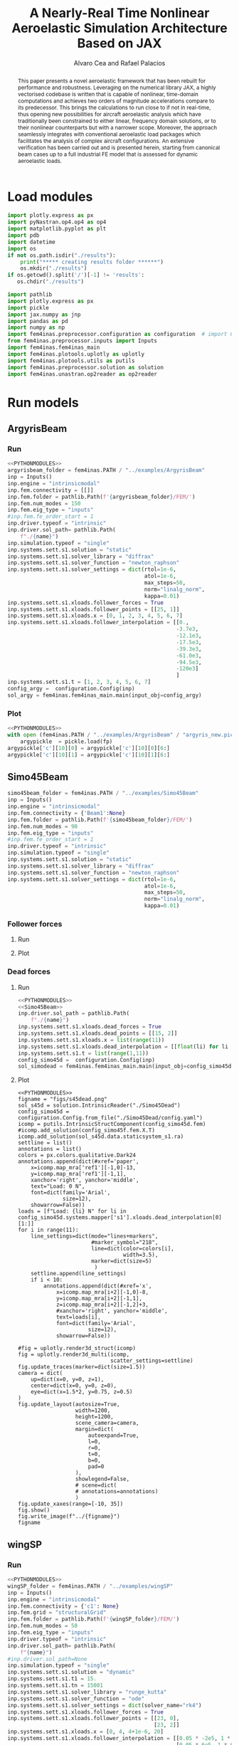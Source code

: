 #+TITLE: A Nearly-Real Time Nonlinear Aeroelastic Simulation Architecture Based on JAX
#+AUTHOR: Alvaro Cea and Rafael Palacios
#+BIBLIOGRAPHY:/home/acea/Documents/Engineering.bib
# :LATEX_PROPERTIES:
# #+OPTIONS: toc:nil
# #+LATEX_HEADER: \synctex=1
# #+LATEX_HEADER: \usepackage[margin=1in]{geometry}
# #+LATEX_HEADER: \usepackage{graphicx}
# #+LATEX_HEADER: \usepackage{amsmath,bm}
# #+LATEX_HEADER: \usepackage[version=4]{mhchem}
# #+LATEX_HEADER: \usepackage{siunitx}
# #+LATEX_HEADER: \usepackage{longtable,tabularx}
# #+LATEX_HEADER: \usepackage{booktabs}
# #+LATEX_HEADER: \usepackage{tabularx,longtable,multirow,subfigure,caption}
# #+LATEX_HEADER: \setlength\LTleft{0pt} 
# #+LATEX_HEADER: \usepackage{mathrsfs}
# #+LATEX_HEADER: \usepackage{amsfonts}
# #+LATEX_HEADER: \usepackage{enumitem}
# #+LATEX_HEADER: \usepackage{mathalpha}
# #+LATEX_HEADER: \renewcommand{\figurename}{\bf \small Figure}
# #+LATEX_HEADER: \renewcommand{\tablename}{\bf \small Table}
# #+LATEX_HEADER: \newcommand{\de}{\delta}
# #+LATEX_HEADER: \newcommand{\ve}{\text{v}}
# #+LATEX_HEADER: \newcommand{\lo}{\mathcal{L}}
# #+LATEX_HEADER: \newcommand{\vt}{\overline{\delta\bm{\theta}}}
# #+LATEX_HEADER: \newcommand{\vu}{\overline{\delta\bm{u}}}
# #+LATEX_HEADER: \newcommand{\e}{\bm{\mathfrak{e}}}
# #+LATEX_HEADER: \newcommand{\E}{\bm{\mathbb{E}}}
# #+LATEX_HEADER: \newcommand{\T}{\bm{\mathcal{T}}}
# #+LATEX_HEADER: \newcommand{\fra}{(\mathtt{1})}
# #+LATEX_HEADER: \newcommand{\frb}{(\mathtt{2})}
# #+LATEX_HEADER: \newcommand{\fri}{(\mathfrak{i})}
# #+LATEX_HEADER: \newcommand{\bs}[1]{\boldsymbol{#1}}
# #+LATEX_HEADER: \newcommand{\rhoinf}{\rho}	
# #+LATEX_HEADER: \newcommand{\Vinf}{U}
# #+LATEX_HEADER: \newcommand{\Cl}[1]{c_{l_{#1}}}
# #+LATEX_HEADER: \newcommand{\barCl}[1]{\bar{c}_{l_{#1}}}
# #+LATEX_HEADER: \newcommand{\Cm}[1]{c_{m_{#1}}}
# #+LATEX_HEADER: \newcommand{\barCm}[1]{\bar{c}_{m_{#1}}}
# #+LATEX_HEADER: \newcommand{\AIC}{\bs{\mathcal{A}}}

# :END:

#+begin_abstract
This paper presents a novel aeroelastic framework that has been rebuilt for performance and robustness.
Leveraging on the numerical library JAX, a highly vectorised codebase is written that is capable of nonlinear, time-domain computations and achieves two orders of magnitude accelerations compare to its predecessor. This brings the calculations to run close to if not in real-time, thus opening new possibilities for aircraft aeroelastic analysis which have traditionally been constrained to either linear, frequency domain solutions, or to their nonlinear counterparts but with a narrower scope.   
Moreover, the approach seamlessly integrates with conventional aeroelastic load packages which facilitates the analysis of complex aircraft configurations.
An extensive verification has been carried out and is presented herein, starting from canonical beam cases up to a full industrial FE model that is assessed for dynamic aeroelastic loads.  
#+end_abstract

* House keeping  :noexport:
#+begin_src elisp :results none :tangle no :exports none
  (add-to-list 'org-structure-template-alist
  '("sp" . "src python :session py1"))
  (add-to-list 'org-structure-template-alist
  '("se" . "src elisp"))
  (setq org-confirm-babel-evaluate nil)
  (define-key org-mode-map (kbd "C-c ]") 'org-ref-insert-link)
  (setq org-latex-pdf-process
    '("latexmk -pdflatex='pdflatex --syntex=1 -interaction nonstopmode' -pdf -bibtex -f %f"))
  ;; (setq org-latex-pdf-process (list "latexmk -f -pdf -interaction=nonstopmode -output-directory=%o %f"))
  (pyvenv-workon "fem4inas")
  (require 'org-tempo)
  (setq Veval_blocks "yes") ;; yes, no, no-export
  (setq Veval_blocks_run "yes") 
#+end_src

* Load modules                                             
#+begin_src python :session py1 :results none :eval (print Veval_blocks)
  import plotly.express as px
  import pyNastran.op4.op4 as op4
  import matplotlib.pyplot as plt
  import pdb
  import datetime
  import os
  if not os.path.isdir("./results"):
      print("***** creating results folder ******")
      os.mkdir("./results")
  if os.getcwd().split('/')[-1] != 'results':
     os.chdir("./results")
#+end_src

#+NAME: PYTHONMODULES
#+begin_src python :session py1 :results none :eval (print Veval_blocks)
  import pathlib
  import plotly.express as px
  import pickle
  import jax.numpy as jnp
  import pandas as pd
  import numpy as np
  import fem4inas.preprocessor.configuration as configuration  # import Config, dump_to_yaml
  from fem4inas.preprocessor.inputs import Inputs
  import fem4inas.fem4inas_main
  import fem4inas.plotools.uplotly as uplotly
  import fem4inas.plotools.utils as putils
  import fem4inas.preprocessor.solution as solution
  import fem4inas.unastran.op2reader as op2reader

#+end_src

* Run models 
:PROPERTIES:
:header-args: :var name=(org-element-property :name (org-element-context)) :mkdirp yes  :session py1 :noweb yes
:END:
** ArgyrisBeam
*** Run
:PROPERTIES:
:header-args+: :eval (print Veval_blocks_run) :tangle ./results/run_ArgyrisBeam.py
:END:

#+NAME: ArgyrisBeam
#+begin_src python    :results none
  <<PYTHONMODULES>>
  argyrisbeam_folder = fem4inas.PATH / "../examples/ArgyrisBeam"
  inp = Inputs()
  inp.engine = "intrinsicmodal"
  inp.fem.connectivity = [[]]
  inp.fem.folder = pathlib.Path(f'{argyrisbeam_folder}/FEM/')
  inp.fem.num_modes = 150
  inp.fem.eig_type = "inputs"
  #inp.fem.fe_order_start = 1
  inp.driver.typeof = "intrinsic"
  inp.driver.sol_path= pathlib.Path(
      f"./{name}")
  inp.simulation.typeof = "single"
  inp.systems.sett.s1.solution = "static"
  inp.systems.sett.s1.solver_library = "diffrax"
  inp.systems.sett.s1.solver_function = "newton_raphson"
  inp.systems.sett.s1.solver_settings = dict(rtol=1e-6,
                                             atol=1e-6,
                                             max_steps=50,
                                             norm="linalg_norm",
                                             kappa=0.01)
  inp.systems.sett.s1.xloads.follower_forces = True
  inp.systems.sett.s1.xloads.follower_points = [[25, 1]]
  inp.systems.sett.s1.xloads.x = [0, 1, 2, 3, 4, 5, 6, 7]
  inp.systems.sett.s1.xloads.follower_interpolation = [[0.,
                                                       -3.7e3,
                                                       -12.1e3,
                                                       -17.5e3,
                                                       -39.3e3,
                                                       -61.0e3,
                                                       -94.5e3,
                                                       -120e3]
                                                       ]
  inp.systems.sett.s1.t = [1, 2, 3, 4, 5, 6, 7]
  config_argy =  configuration.Config(inp)
  sol_argy = fem4inas.fem4inas_main.main(input_obj=config_argy)

#+end_src

*** Plot
:PROPERTIES:
:header-args+: :tangle ./results/plot_ArgyrisBeam.py :eval (print Veval_blocks)
:END:

#+begin_src python
  <<PYTHONMODULES>>
  with open (fem4inas.PATH / "../examples/ArgyrisBeam" / "argyris_new.pickle", 'rb') as fp:
      argypickle  = pickle.load(fp)
  argypickle['c'][10][0] = argypickle['c'][10][0][6:]
  argypickle['c'][10][1] = argypickle['c'][10][1][6:]
#+end_src

#+NAME: ArgyrisBeamPlot
#+begin_src python  :results value file :exports results

  figname = "figs/ArgyrisBeam.png"
  sol_argyf = solution.IntrinsicReader("./ArgyrisBeam")
  config_argy =  configuration.Config.from_file("./ArgyrisBeam/config.yaml")
  icomp = putils.IntrinsicStructComponent(config_argy.fem)
  icomp.add_solution(sol_argyf.data.staticsystem_s1.ra)
  colors = px.colors.qualitative.G10
  loads = ["Load: 3.7 KN",
           "Load: 12.1 KN" ,
           "Load: 17.5 KN",
           "Load: 39.3 KN",
           "Load: 61. KN",
           "Load: 94.5 KN",
           "Load: 120 KN"]
  settline = list()
  settmark = list()
  annotations = list()
  annotations.append(dict(#xref='paper',
      x=icomp.map_mra['ref1'][-1,0]+1,
      y=icomp.map_mra['ref1'][-1,1]+3,
      xanchor='right', yanchor='middle',
      text="Load: 0. KN",
      font=dict(family='Arial',
                size=14),
      showarrow=False))

  for i in range(8):
        line_settings=dict(mode="lines+markers",
                           #marker_symbol="218",
                           line=dict(color=colors[i],
                                     width=2.5)
                            )
        marker_settings=dict(mode="markers",
                             marker_symbol="17",
                             marker=dict(color=colors[i+1],
                                         size=10)
                            )

        settline.append(line_settings)
        settmark.append(marker_settings)

        if i < 7:
            annotations.append(dict(#xref='paper',
                x=float(icomp.map_mra[i+2][-1,0]-3),
                y=float(icomp.map_mra[i+2][-1,1]+1),
                xanchor='right', yanchor='middle',
                text=loads[i],
                font=dict(family='Arial',
                          size=14),
                showarrow=False))
  # plot intrinsic solution
  fig = uplotly.render2d_multi(icomp,
                                 scatter_settings=settline)
  # plot data from Argyris
  fig = uplotly.iterate_lines2d([pi[0] for i, pi in enumerate(argypickle['c']) if (i % 2 ==0)],
                                [pi[1] for i, pi in enumerate(argypickle['c']) if (i % 2 ==0)],
                                scatter_settings=settmark,
                                fig=fig)
  fig.update_layout(margin=dict(
        autoexpand=True,
        l=0,
        r=1.5,
        t=1.5,
        b=0
  ))

  fig.update_xaxes(range=[-25, 105],title='x [cm]',
                   titlefont=dict(size=16),
                   tickfont = dict(size=16),
                   mirror=True,
                   ticks='outside',
                   showline=True,
                   linecolor='black',
                   gridcolor='lightgrey'
  )
  fig.update_yaxes(range=[-85, 65],title='y [cm]',
                   titlefont=dict(size=16),
                   tickfont = dict(size=16),
                   mirror=True,
                   ticks='outside',
                   showline=True,
                   linecolor='black',
                   gridcolor='lightgrey'
  )
  fig.update_layout(showlegend=False,plot_bgcolor='white',
                    annotations=annotations)
  fig.show()
  fig.write_image(f"../{figname}")
  figname
#+end_src
** Simo45Beam

#+NAME: Simo45Beam
#+begin_src python  
  simo45beam_folder = fem4inas.PATH / "../examples/Simo45Beam"
  inp = Inputs()
  inp.engine = "intrinsicmodal"
  inp.fem.connectivity = {'Beam1':None}
  inp.fem.folder = pathlib.Path(f'{simo45beam_folder}/FEM/')
  inp.fem.num_modes = 90
  inp.fem.eig_type = "inputs"
  #inp.fem.fe_order_start = 1
  inp.driver.typeof = "intrinsic"
  inp.simulation.typeof = "single"
  inp.systems.sett.s1.solution = "static"
  inp.systems.sett.s1.solver_library = "diffrax"
  inp.systems.sett.s1.solver_function = "newton_raphson"
  inp.systems.sett.s1.solver_settings = dict(rtol=1e-6,
                                             atol=1e-6,
                                             max_steps=50,
                                             norm="linalg_norm",
                                             kappa=0.01)
#+end_src

*** Follower forces
**** Run

#+NAME: Simo45Follower
#+begin_src python  :tangle ./results/run_Simo45Follower.py  :noweb yes  :results none :exports results :eval (print Veval_blocks_run) 
  <<PYTHONMODULES>>
  <<Simo45Beam>>
  inp.driver.sol_path = pathlib.Path(
      f"./{name}")
  inp.systems.sett.s1.xloads.follower_forces = True
  inp.systems.sett.s1.xloads.follower_points = [[15, 2]]
  inp.systems.sett.s1.xloads.x = list(range(11))
  inp.systems.sett.s1.xloads.follower_interpolation = [[float(li) for li in np.arange(0.,3300.,300)]]
  inp.systems.sett.s1.t = list(range(1,11))
  config_simo45f = configuration.Config(inp)
  sol_simofoll = fem4inas.fem4inas_main.main(input_obj=config_simo45f)
#+end_src
**** Plot
:PROPERTIES:
:header-args+: :tangle ./results/plot_Simo45BeamFollower.py :eval (print Veval_blocks)
:END:

#+NAME: Simo45FollowerPlot
#+begin_src python   :results value file :exports results

  <<PYTHONMODULES>>
  simo45beam_folder = fem4inas.PATH / "../examples/Simo45Beam"
  u1=pd.read_csv(simo45beam_folder / "validationdata/u1.csv", names=["f","disp"])
  u2=pd.read_csv(simo45beam_folder / "validationdata/u2.csv", names=["f","disp"])
  u3=pd.read_csv(simo45beam_folder / "validationdata/u3.csv", names=["f","disp"])
  config_simo45f =  configuration.Config.from_file("./Simo45Follower/config.yaml")

  figname = "figs/s45follower.png"
  sol_s45f = solution.IntrinsicReader("./Simo45Follower")
  icomp = putils.IntrinsicStructComponent(config_simo45f.fem)
  #icomp.add_solution(config_simo45f.fem.X.T)
  icomp.add_solution(sol_s45f.data.staticsystem_s1.ra)
  settline = list()
  annotations = list()
  colors = px.colors.qualitative.Dark24
  annotations.append(dict(#xref='paper',
      x=icomp.map_mra['ref1'][-1,0]-13,
      y=icomp.map_mra['ref1'][-1,1],
      xanchor='right', yanchor='middle',
      text="Load: 0 N",
      font=dict(family='Arial',
                size=12),
      showarrow=False))
  loads = [f"Load: {li} N" for li in config_simo45f.systems.mapper['s1'].xloads.follower_interpolation[0][1:]]
  for i in range(11):
      line_settings=dict(mode="lines+markers",
                         #marker_symbol="218",
                         line=dict(color='navy',#colors[i],
                                   width=3.5)
                          )
      settline.append(line_settings)
      if i < 10:
          annotations.append(dict(#xref='x',
              x=icomp.map_mra[i+2][-1,0]-5.3,
              y=icomp.map_mra[i+2][-1,1],
              z=icomp.map_mra[i+2][-1,2],
              #xanchor='right', yanchor='middle',
              text=loads[i],
              font=dict(family='Arial',
                        size=12),
              showarrow=False))

  #fig = uplotly.render3d_struct(icomp)
  fig = uplotly.render3d_multi(icomp,
                               scatter_settings=settline)
  fig.update_traces(marker=dict(size=1.5))
  camera = dict(
      eye=dict(x=-0.3, y=2.5, z=1.)
  )
  fig.update_layout(autosize=True,
                    width=1200,
                    height=1200,
                    scene_camera=camera,
                    margin=dict(
                        autoexpand=True,
                        l=0,
                        r=0,
                        t=0,
                        b=0,
                        pad=0
                    ),
                    showlegend=False,
                    scene=dict(
                    annotations=annotations))

  fig.show()
  fig.write_image(f"../{figname}")
  figname
#+end_src


#+NAME: Simoverificationfollower
#+begin_src python  :results value file :exports results
  figname = f"figs/{name}.png"
  f = list(config_simo45f.systems.mapper['s1'].xloads.follower_interpolation[0][1:])
  u1i = (sol_s45f.data.staticsystem_s1.ra[:,0,-1] -
      config_simo45f.fem.X[-1,0])
  u2i = (sol_s45f.data.staticsystem_s1.ra[:,1,-1] -
      config_simo45f.fem.X[-1,1])
  u3i = (sol_s45f.data.staticsystem_s1.ra[:,2,-1] -
      config_simo45f.fem.X[-1,2])
  settline = [dict(mode="lines",
                   line=dict(color="navy",
                             width=2.5),
                 name="u1"
                          ),
              dict(mode="lines",
                   line=dict(color="navy",
                             width=2.5,
                             dash='dot'),
                 name="u2"
                          ),
              dict(mode="lines",
                   line=dict(color="navy",
                             width=2.5,
                             dash='dash'),
                 name="u3"
                          )
            ]

  settmark = [dict(mode="markers",
                   marker_symbol="circle-open",
                   marker=dict(color="navy",
                               size=10),
                 name="u1-ref"
                          ),
            dict(mode="markers",
                   marker_symbol="square-open",
                   marker=dict(color="navy",
                               size=10),
               name="u2-ref"
                          ),
            dict(mode="markers",
                   marker_symbol="star-open",
                   marker=dict(color="navy",
                               size=10),
               name="u3-ref"
                          )
            ]

  fig = uplotly.iterate_lines2d([jnp.hstack([0,f]), jnp.hstack([0,f]), jnp.hstack([0,f])],
                                [jnp.hstack([0,u1i]), jnp.hstack([0,u2i]), jnp.hstack([0,u3i])],
                                scatter_settings=settline,
                                fig=None)

  fig = uplotly.iterate_lines2d([u1.f, u2.f[0::2], u3.f],
                                [u1.disp, u2.disp[0::2], u3.disp],
                                scatter_settings=settmark,
                                fig=fig)
  fig.update_xaxes(title='Load [N]',
                   titlefont=dict(size=16),
                   tickfont = dict(size=16))
  fig.update_yaxes(title='Disp [m]', tickfont = dict(size=16),
                   titlefont=dict(size=16))
  fig.update_layout(legend=dict(font=dict(size=15)),
      margin=dict(
        autoexpand=True,
        l=0,
        r=0,
        t=0,
        b=0
    ))

  #fig.update_xaxes(range=[-25, 105])
  #fig.update_yaxes(range=[-85, 65])
  #fig.update_layout(showlegend=False,
  #                  annotations=annotations)
  fig.show()
  fig.write_image(f"../{figname}")
  figname
#+end_src

*** Dead forces
**** Run

#+NAME: Simo45Dead
#+begin_src python  :noweb yes :eval (print Veval_blocks_run) :tangle ./results/run_Simo45BeamDead.py
  <<PYTHONMODULES>>
  <<Simo45Beam>>
  inp.driver.sol_path = pathlib.Path(
      f"./{name}")
  inp.systems.sett.s1.xloads.dead_forces = True
  inp.systems.sett.s1.xloads.dead_points = [[15, 2]]
  inp.systems.sett.s1.xloads.x = list(range(11))
  inp.systems.sett.s1.xloads.dead_interpolation = [[float(li) for li in np.arange(0.,3300.,300)]]
  inp.systems.sett.s1.t = list(range(1,11))
  config_simo45d =  configuration.Config(inp)
  sol_simodead = fem4inas.fem4inas_main.main(input_obj=config_simo45d)
#+end_src
**** Plot
:PROPERTIES:
:header-args+: :tangle ./results/plot_Simo45BeamDead.py :eval (print Veval_blocks)
:END:

#+NAME: Simo45DeadPlot
#+begin_src python : :exports results :results value file
  <<PYTHONMODULES>>
  figname = "figs/s45dead.png"
  sol_s45d = solution.IntrinsicReader("./Simo45Dead")
  config_simo45d = configuration.Config.from_file("./Simo45Dead/config.yaml")
  icomp = putils.IntrinsicStructComponent(config_simo45d.fem)
  #icomp.add_solution(config_simo45f.fem.X.T)
  icomp.add_solution(sol_s45d.data.staticsystem_s1.ra)
  settline = list()
  annotations = list()
  colors = px.colors.qualitative.Dark24
  annotations.append(dict(#xref='paper',
      x=icomp.map_mra['ref1'][-1,0]-13,
      y=icomp.map_mra['ref1'][-1,1],
      xanchor='right', yanchor='middle',
      text="Load: 0 N",
      font=dict(family='Arial',
                size=12),
      showarrow=False))
  loads = [f"Load: {li} N" for li in config_simo45d.systems.mapper['s1'].xloads.dead_interpolation[0][1:]]
  for i in range(11):
      line_settings=dict(mode="lines+markers",
                         #marker_symbol="218",
                         line=dict(color=colors[i],
                                   width=3.5),
                         marker=dict(size=5)
                          )
      settline.append(line_settings)
      if i < 10:
          annotations.append(dict(#xref='x',
              x=icomp.map_mra[i+2][-1,0]-8,
              y=icomp.map_mra[i+2][-1,1],
              z=icomp.map_mra[i+2][-1,2]+3,
              #xanchor='right', yanchor='middle',
              text=loads[i],
              font=dict(family='Arial',
                        size=12),
              showarrow=False))

  #fig = uplotly.render3d_struct(icomp)
  fig = uplotly.render3d_multi(icomp,
                               scatter_settings=settline)
  fig.update_traces(marker=dict(size=1.5))
  camera = dict(
      up=dict(x=0, y=0, z=1),
      center=dict(x=0, y=0, z=0),
      eye=dict(x=1.5*2, y=0.75, z=0.5)
  )
  fig.update_layout(autosize=True,
                    width=1200,
                    height=1200,
                    scene_camera=camera,
                    margin=dict(
                        autoexpand=True,
                        l=0,
                        r=0,
                        t=0,
                        b=0,
                        pad=0
                    ),
                    showlegend=False,
                    # scene=dict(
                    # annotations=annotations)
                    )
  fig.update_xaxes(range=[-10, 35])
  fig.show()
  fig.write_image(f"../{figname}")
  figname
#+end_src
** wingSP
*** Run
#+NAME: wingSP
#+begin_src python :results none :eval (print Veval_blocks_run) :tangle ./results/run_wingSP.py
  <<PYTHONMODULES>>
  wingSP_folder = fem4inas.PATH / "../examples/wingSP"
  inp = Inputs()
  inp.engine = "intrinsicmodal"
  inp.fem.connectivity = {'c1': None}
  inp.fem.grid = "structuralGrid"
  inp.fem.folder = pathlib.Path(f'{wingSP_folder}/FEM/')
  inp.fem.num_modes = 50
  inp.fem.eig_type = "inputs"
  inp.driver.typeof = "intrinsic"
  inp.driver.sol_path= pathlib.Path(
      f"{name}")
  #inp.driver.sol_path=None
  inp.simulation.typeof = "single"
  inp.systems.sett.s1.solution = "dynamic"
  inp.systems.sett.s1.t1 = 15.
  inp.systems.sett.s1.tn = 15001
  inp.systems.sett.s1.solver_library = "runge_kutta"
  inp.systems.sett.s1.solver_function = "ode"
  inp.systems.sett.s1.solver_settings = dict(solver_name="rk4")
  inp.systems.sett.s1.xloads.follower_forces = True
  inp.systems.sett.s1.xloads.follower_points = [[23, 0],
                                                [23, 2]]
  inp.systems.sett.s1.xloads.x = [0, 4, 4+1e-6, 20]
  inp.systems.sett.s1.xloads.follower_interpolation = [[0.05 * -2e5, 1 * -2e5, 0., 0.],
                                                       [0.05 * 6e5, 1 * 6e5,  0., 0.]
                                                       ]
  config_wsp =  configuration.Config(inp)
  sol_wsp = fem4inas.fem4inas_main.main(input_obj=config_wsp)

#+end_src
*** Plot
:PROPERTIES:
:header-args+: :tangle ./results/plot_wingSP.py :eval (print Veval_blocks)
:END:

- Read Nastran
#+begin_src python :results none 
  <<PYTHONMODULES>>
  wingSP_folder = fem4inas.PATH / "../examples/wingSP"
  nastran_path = wingSP_folder / "NASTRAN/"
  nas_wspl = op2reader.NastranReader(op2name=(nastran_path / "wing_109d.op2"),
                                     bdfname=(nastran_path / "wing_109b.bdf"))
  nas_wspl.readModel()
  t_wspl, u_wspl = nas_wspl.displacements()  
  ###
  nas_wsp = op2reader.NastranReader(op2name=(nastran_path / "wing400d.op2"),
                                     bdfname=(nastran_path / "wing_109b.bdf"))
  nas_wsp.readModel()
  t_wsp, u_wsp = nas_wsp.displacements()

#+end_src

#+NAME: wingSP_z
#+begin_src python :results value file :exports results 
  figname = f"figs/{name}.png"
  sol_wsp1 = solution.IntrinsicReader("./wingSP")
  x, y = putils.pickIntrinsic2D(sol_wsp1.data.dynamicsystem_s1.t,
                                sol_wsp1.data.dynamicsystem_s1.ra,
                                fixaxis2=dict(node=23, dim=2))

  fig = uplotly.lines2d(x, y - y[0], None,
                        dict(name="NMROM",
                             line=dict(color="navy")
                             ),
                        dict())
  fig = uplotly.lines2d(t_wsp[0], u_wsp[0,:,-4, 2], fig,
                        dict(name="NASTRAN",
                             line=dict(color="grey",
                                       dash="dash")
                             ))
  #fig.update_xaxes(range=[0, 5])
  fig.write_image(f"../{figname}")
  fig.show()
  figname
#+end_src

#+NAME: wingSP_x
#+begin_src python :results value file :exports results 
  figname = f"figs/{name}.png"
  sol_wsp1 = solution.IntrinsicReader("./wingSP")
  x, y = putils.pickIntrinsic2D(sol_wsp1.data.dynamicsystem_s1.t,
                                sol_wsp1.data.dynamicsystem_s1.ra,
                                fixaxis2=dict(node=23, dim=0))

  fig = uplotly.lines2d(x, y - y[0], None,
                        dict(name="NMROM",
                             line=dict(color="navy")
                             ),
                        dict())
  fig = uplotly.lines2d(t_wsp[0], u_wsp[0,:,-4, 0], fig,
                        dict(name="NASTRAN",
                             line=dict(color="grey",
                                       dash="dash")
                             ))
  #fig.update_xaxes(range=[0, 5])
  fig.write_image(f"../{figname}")
  fig.show()
  figname
#+end_src

#+NAME: wingSP_y
#+begin_src python :results value file :exports results 
  figname = f"figs/{name}.png"
  sol_wsp1 = solution.IntrinsicReader("./wingSP")
  x, y = putils.pickIntrinsic2D(sol_wsp1.data.dynamicsystem_s1.t,
                                sol_wsp1.data.dynamicsystem_s1.ra,
                                fixaxis2=dict(node=23, dim=1))

  fig = uplotly.lines2d(x, y - y[0], None,
                        dict(name="NMROM",
                             line=dict(color="navy")
                             ),
                        dict())
  fig = uplotly.lines2d(t_wsp[0], u_wsp[0,:,-4, 1], fig,
                        dict(name="NASTRAN",
                             line=dict(color="grey",
                                       dash="dash")
                             ))
  #fig.update_xaxes(range=[0, 5])
  fig.write_image(f"../{figname}")
  fig.show()
  figname
#+end_src

** XRF1
:PROPERTIES:
:header-args+: 
:END:

*WARNING: private model, not available open source* 
#+NAME: GustTable  
#+begin_src org :tangle ./results/GustTable.org :mkdirp yes
   L_g                          18.0,67.0,116.0,165.0,214
   V0_g                         11.3047276743,14.0732311562,15.4214195361,16.3541764073,17.0785232867

  | Index | Label         | Gust length | Gust intensity      | Intensity constant | u_inf    | rho_inf    | Mach      |
  |-------+---------------+-------------+---------------------+--------------------+----------+------------+-----------|
  |     0 | Gl0i0c0u0r0m0 | 18 (l0)     | 11.30472767427 (i0) | 0.01 (c0)          | 200 (u0) | 1.225 (r0) | 0.0 (m0)  |
  |     1 | Gl1i1c0u0r0m0 | 67 (l1)     | 14.0732311562 (i1)  | 0.01 (c0)          | 200 (u0) | 1.225 (r0) | 0.0 (m0)  |
  |     2 | Gl1i1c1u0r0m0 | 67 (l1)     | 14.0732311562 (i1)  | 2                  | 200 (u0) | 1.225 (r0) | 0.0 (m0)  |
  |     3 | Gl1i1c0u0r0m1 | 67 (l1)     | 14.0732311562 (i1)  | 0.01 (c0)          | 200 (u0) | 1.225 (r0) | 0.81 (m0) |
  |     4 | Gl1i1c1u0r0m1 | 67 (l1)     | 14.0732311562 (i1)  | 2 (c0)             | 200 (u0) | 1.225 (r0) | 0.81 (m0) |
  |     5 |               |             |                     |                    |          |            |           |

#+end_src


#+NAME: GustInput
#+begin_src python :results none
  xrf1_folder = fem4inas.PATH / "../examples/XRF1/"
  inp = Inputs()
  inp.engine = "intrinsicmodal"
  inp.fem.eig_type = "input_memory"
  inp.fem.eigenvals = jnp.load(f"{xrf1_folder}/FEM/Dreal70.npy")
  inp.fem.eigenvecs = jnp.load(f"{xrf1_folder}/FEM/Vreal70.npy").T
  inp.fem.connectivity = [[1, 7, 13, 31], [2], [3], [4, 5], [27], [6], [],
                          [8], [9], [10, 11], [29], [12], [],
                          [14], [15], [16, 21], [17, 23, 25],
                          [18], [19], [20], [], [22], [], [24], [],
                          [26], [], [28], [], [30], [], []]
  inp.fem.folder = pathlib.Path(f"{xrf1_folder}/FEM/")
  inp.fem.grid = "structuralGridc.txt"
  inp.fem.num_modes = 70
  inp.driver.typeof = "intrinsic"
  inp.simulation.typeof = "single"
  inp.systems.sett.s1.solution = "dynamic"
  inp.systems.sett.s1.t1 = 15.
  inp.systems.sett.s1.tn = 3001
  inp.systems.sett.s1.solver_library = "runge_kutta"
  inp.systems.sett.s1.solver_function = "ode"
  inp.systems.sett.s1.solver_settings = dict(solver_name="rk4")
  inp.systems.sett.s1.xloads.modalaero_forces = True
  inp.systems.sett.s1.q0treatment = 2
  inp.systems.sett.s1.aero.c_ref = 7.271
  inp.systems.sett.s1.aero.gust_profile = "mc"
  inp.systems.sett.s1.aero.gust_settings.shift = 0.
  inp.systems.sett.s1.aero.gust_settings.panels_dihedral = f"{xrf1_folder}/AERO/Dihedral.npy"
  inp.systems.sett.s1.aero.gust_settings.collocation_points = f"{xrf1_folder}/AERO/Control_nodes.npy"
#+end_src
*** 0
(first gust in the table, not implemented)
*** 1
#+NAME: Gust1
#+begin_src python  :mkdirp yes :noweb yes : results none
  <<PYTHONMODULES>>
  <<GustInput>>
  inp.driver.sol_path = pathlib.Path(
      f"./{name}")
  mach = "000"
  inp.systems.sett.s1.aero.u_inf = 200.
  inp.systems.sett.s1.aero.rho_inf = 1.225  
  inp.systems.sett.s1.aero.gust_settings.intensity = 14.0732311562*0.01 #11.304727674272842/10000
  inp.systems.sett.s1.aero.gust_settings.length = 67.
  inp.systems.sett.s1.aero.gust_settings.step = 0.5
  inp.systems.sett.s1.aero.A = f"{xrf1_folder}/AERO/AICs{mach}_8r{inp.fem.num_modes}.npy"
  inp.systems.sett.s1.aero.D = f"{xrf1_folder}/AERO/AICsQhj{mach}_8r{inp.fem.num_modes}.npy"
  inp.systems.sett.s1.aero.poles = f"{xrf1_folder}/AERO/Poles{mach}_8r{inp.fem.num_modes}.npy"
  config_gust =  configuration.Config(inp)
  sol_gust1 = fem4inas.fem4inas_main.main(input_obj=config_gust)

#+end_src

*** 2
#+NAME: Gust2
#+begin_src python  :noweb yes :results none
  <<PYTHONMODULES>>
  <<GustInput>>
  inp.driver.sol_path = pathlib.Path(
      f"./{name}")
  mach = "000"
  inp.systems.sett.s1.aero.u_inf = 200.
  inp.systems.sett.s1.aero.rho_inf = 1.225  
  inp.systems.sett.s1.aero.gust_settings.intensity = 14.0732311562*2. #11.304727674272842/10000
  inp.systems.sett.s1.aero.gust_settings.length = 67.
  inp.systems.sett.s1.aero.gust_settings.step = 0.5
  inp.systems.sett.s1.aero.A = f"{xrf1_folder}/AERO/AICs{mach}_8r{inp.fem.num_modes}.npy"
  inp.systems.sett.s1.aero.D = f"{xrf1_folder}/AERO/AICsQhj{mach}_8r{inp.fem.num_modes}.npy"
  inp.systems.sett.s1.aero.poles = f"{xrf1_folder}/AERO/Poles{mach}_8r{inp.fem.num_modes}.npy"
  config_gust2 =  configuration.Config(inp)
  sol_gust2 = fem4inas.fem4inas_main.main(input_obj=config_gust2)
#+end_src

*** 3

#+NAME: Gust3
#+begin_src python  :noweb yes :results none  :eval (print Veval_blocks_run) :tangle ./results/run_XRF1_G3.py
  <<PYTHONMODULES>>
  <<GustInput>>
  inp.driver.sol_path = pathlib.Path(
      f"./{name}")
  mach = "081"
  inp.systems.sett.s1.aero.u_inf = 200.
  inp.systems.sett.s1.aero.rho_inf = 1.225  
  inp.systems.sett.s1.aero.gust_settings.intensity = 14.0732311562*0.01 #11.304727674272842/10000
  inp.systems.sett.s1.aero.gust_settings.length = 67.
  inp.systems.sett.s1.aero.gust_settings.step = 0.5
  inp.systems.sett.s1.aero.A = f"{xrf1_folder}/AERO/AICs{mach}_8r{inp.fem.num_modes}.npy"
  inp.systems.sett.s1.aero.D = f"{xrf1_folder}/AERO/AICsQhj{mach}_8r{inp.fem.num_modes}.npy"
  inp.systems.sett.s1.aero.poles = f"{xrf1_folder}/AERO/Poles{mach}_8r{inp.fem.num_modes}.npy"
  config_gust3 =  configuration.Config(inp)
  sol_gust3 = fem4inas.fem4inas_main.main(input_obj=config_gust3)

#+end_src

*** 4

#+NAME: Gust4
#+begin_src python :eval (print Veval_blocks_run) :tangle ./results/run_XRF1_G4.py :noweb yes :results none
  <<PYTHONMODULES>>
  <<GustInput>>
  inp.driver.sol_path = pathlib.Path(
      f"./{name}")
  mach = "081"
  inp.systems.sett.s1.aero.u_inf = 200.
  inp.systems.sett.s1.aero.rho_inf = 1.225  
  inp.systems.sett.s1.aero.gust_settings.intensity = 14.0732311562*2 #11.304727674272842/10000
  inp.systems.sett.s1.aero.gust_settings.length = 67.
  inp.systems.sett.s1.aero.gust_settings.step = 0.5
  inp.systems.sett.s1.aero.A = f"{xrf1_folder}/AERO/AICs{mach}_8r{inp.fem.num_modes}.npy"
  inp.systems.sett.s1.aero.D = f"{xrf1_folder}/AERO/AICsQhj{mach}_8r{inp.fem.num_modes}.npy"
  inp.systems.sett.s1.aero.poles = f"{xrf1_folder}/AERO/Poles{mach}_8r{inp.fem.num_modes}.npy"
  config_gust4 =  configuration.Config(inp)
  sol_gust4 = fem4inas.fem4inas_main.main(input_obj=config_gust4)

#+end_src
*** 5
(not implemented)
*** data analysis
:PROPERTIES:
:header-args+: :tangle ./results/plot_XRF1.py :eval (print Veval_blocks)
:END:

**** NASTRAN data
Read data from Nastran simulations
#+begin_src python  :results none 
  <<PYTHONMODULES>>
  nastran_path = fem4inas.PATH / "../examples/XRF1/NASTRAN/146-111/"
  nas111 = op2reader.NastranReader(op2name=(nastran_path / "XRF1-146run.op2"))
  nas111.readModel()
  t111, u111 = nas111.displacements()

  nastran_pathm = fem4inas.PATH / "../examples/XRF1/NASTRAN/146-111_081"
  nas111m = op2reader.NastranReader(op2name=(nastran_pathm / "XRF1-146run.op2"))
  nas111m.readModel()
  t111m, u111m = nas111m.displacements()

#+end_src
**** Plot gusts

#+NAME: Gust3Plot_x
#+begin_src python :results value file :exports results 
  gscale = 100./33.977
  figname = f"figs/{name}.png"
  sol_g3 = solution.IntrinsicReader("./Gust3")
  x, y = putils.pickIntrinsic2D(sol_g3.data.dynamicsystem_s1.t,
                                sol_g3.data.dynamicsystem_s1.ra,
                                fixaxis2=dict(node=150, dim=0))

  fig = uplotly.lines2d(x[1:], (y[:-1]-y[0])*gscale, None,
                        dict(name="NMROM",
                             line=dict(color="navy")
                             ))

  fig = uplotly.lines2d(t111m[2], u111m[2,:,-1, 0]*0.01*gscale, fig,
                        dict(name="NASTRAN",
                             line=dict(color="grey",
                                       dash="dash")
                             ))
  fig.update_xaxes(range=[0, 4], title='time [s]',
                   titlefont=dict(size=16),
                   tickfont = dict(size=16),
                   mirror=True,
                   ticks='outside',
                   showline=True,
                   linecolor='black',
                   gridcolor='lightgrey')
  fig.update_yaxes(title='$\hat{u}_x$', tickfont = dict(size=16),
                   titlefont=dict(size=16),
                   mirror=True,
                   ticks='outside',
                   showline=True,
                   linecolor='black',
                   gridcolor='lightgrey')
  fig.update_layout(plot_bgcolor='white',
                    showlegend=False,
                    margin=dict(
        autoexpand=True,
        l=0,
        r=0,
        t=0,
        b=0
    ))

  fig.show()

  fig.write_image(f"../{figname}")
  figname
#+end_src


#+NAME: Gust3Plot_y
#+begin_src python :results value file :exports results

        figname = f"figs/{name}.png"
        x, y = putils.pickIntrinsic2D(sol_g3.data.dynamicsystem_s1.t,
                                      sol_g3.data.dynamicsystem_s1.ra,
                                      fixaxis2=dict(node=150, dim=1))

        fig = uplotly.lines2d(x[1:], y[:-1]-y[0], None,
                              dict(name="NMROM",
                                   line=dict(color="navy")
                                   ))

        fig = uplotly.lines2d(t111m[2], u111m[2,:,-1, 1]*0.01, fig,
                              dict(name="NASTRAN3",
                                   line=dict(color="grey",
                                             dash="dash")
                                   ))
        #fig.update_xaxes(range=[0, 4])
        fig.update_xaxes(range=[0, 4], title='time [s]',tickfont = dict(size=16), titlefont=dict(size=16),
                                            mirror=True,
                     ticks='outside',
                     showline=True,
                     linecolor='black',
                     gridcolor='lightgrey')
        fig.update_yaxes(title='$\hat{u}_y$', tickfont = dict(size=16),titlefont=dict(size=16),
                                            mirror=True,
                   ticks='outside',
                   showline=True,
                   linecolor='black',
                   gridcolor='lightgrey')
        fig.update_layout(showlegend=False, plot_bgcolor='white',
            margin=dict(
              autoexpand=True,
              l=0,
              r=0,
              t=0,
              b=0
          ))

        fig.show()

        fig.write_image(f"../{figname}")
        figname
#+end_src

#+NAME: Gust3Plot_z
#+begin_src python :results value file :exports results 

  figname = f"figs/{name}.png"
  x, y = putils.pickIntrinsic2D(sol_g3.data.dynamicsystem_s1.t,
                                sol_g3.data.dynamicsystem_s1.ra,
                                fixaxis2=dict(node=150, dim=2))

  fig = uplotly.lines2d(x[:], (y[:]-y[0])*gscale, None,
                        dict(name="NMROM",
                             line=dict(color="navy")
                             ))

  fig = uplotly.lines2d(t111m[2], u111m[2,:,-1, 2]*0.01*gscale, fig,
                        dict(name="NASTRAN",
                             line=dict(color="grey",
                                       dash="dash")
                             ))
  fig.update_xaxes(range=[0, 4], title='time [s]', titlefont=dict(size=16), tickfont = dict(size=16),
                                      mirror=True,
                   ticks='outside',
                   showline=True,
                   linecolor='black',
                   gridcolor='lightgrey')
  fig.update_yaxes(title='$\hat{u}_z$', titlefont=dict(size=16), tickfont = dict(size=16),
                   mirror=True,
                   ticks='outside',
                   showline=True,
                   linecolor='black',
                   gridcolor='lightgrey')
  fig.update_layout(plot_bgcolor='white',margin=dict(
        autoexpand=True, 
        l=0,
        r=0,
        t=0,
        b=0
    ))

  fig.show()

  fig.write_image(f"../{figname}")
  figname
#+end_src


#+NAME: Gust4Plot_x
#+begin_src python :results value file :exports results

        figname = f"figs/{name}.png"
        sol_g4 = solution.IntrinsicReader("./Gust4")
        x, y = putils.pickIntrinsic2D(sol_g4.data.dynamicsystem_s1.t,
                                      sol_g4.data.dynamicsystem_s1.ra,
                                      fixaxis2=dict(node=150, dim=0))

        fig = uplotly.lines2d(x[1:], (y[:-1]-y[0])*gscale, None,
                              dict(name="NMROM",
                                   line=dict(color="navy")
                                   ))

        fig = uplotly.lines2d(t111m[2], u111m[2,:,-1, 0]*2*gscale, fig,
                              dict(name="NASTRAN",
                                   line=dict(color="grey",
                                             dash="dash")
                                   ))
        fig.update_xaxes(range=[0, 4], title='time [s]', titlefont=dict(size=16), tickfont = dict(size=16),
                                            mirror=True,
                     ticks='outside',
                     showline=True,
                     linecolor='black',
                     gridcolor='lightgrey')
        fig.update_yaxes(title='$\hat{u}_x$', titlefont=dict(size=16), tickfont = dict(size=16),
                                            mirror=True,
                   ticks='outside',
                   showline=True,
                   linecolor='black',
                   gridcolor='lightgrey')
        fig.update_layout(plot_bgcolor='white',showlegend=False,
                          margin=dict(
              autoexpand=True,
              l=0,
              r=0,
              t=0,
              b=0
          ))

        fig.show()

        fig.write_image(f"../{figname}")
        figname
#+end_src


#+NAME: Gust4Plot_y
#+begin_src python :results value file :exports results 

      figname = f"figs/{name}.png"
      x, y = putils.pickIntrinsic2D(sol_g4.data.dynamicsystem_s1.t,
                                    sol_g4.data.dynamicsystem_s1.ra,
                                    fixaxis2=dict(node=150, dim=1))

      fig = uplotly.lines2d(x[1:], (y[:-1]-y[0])*gscale, None,
                            dict(name="NMROM",
                                 line=dict(color="navy")
                                 ))

      fig = uplotly.lines2d(t111m[2], u111m[2,:,-1, 1]*2*gscale, fig,
                            dict(name="NASTRAN",
                                 line=dict(color="grey",
                                           dash="dash")
                                 ))
      fig.update_xaxes(range=[0, 4], title='time [s]', titlefont=dict(size=16), tickfont = dict(size=16),
                                          mirror=True,
                     ticks='outside',
                     showline=True,
                     linecolor='black',
                     gridcolor='lightgrey')
      fig.update_yaxes(title='$\hat{u}_y$', titlefont=dict(size=16), tickfont = dict(size=16),
                                          mirror=True,
                   ticks='outside',
                   showline=True,
                   linecolor='black',
                   gridcolor='lightgrey')
      fig.update_layout(plot_bgcolor='white',showlegend=False,
                        margin=dict(
                            autoexpand=True,
                            l=0,
                            r=0,
                            t=0,
                            b=0
                        ))

      fig.show()

      fig.write_image(f"../{figname}")
      figname
#+end_src



#+NAME: Gust4Plot_z
#+begin_src python :results value file :exports results 

        figname = f"figs/{name}.png"
        x, y = putils.pickIntrinsic2D(sol_g4.data.dynamicsystem_s1.t,
                                      sol_g4.data.dynamicsystem_s1.ra,
                                      fixaxis2=dict(node=150, dim=2))

        fig = uplotly.lines2d(x[1:], (y[:-1]-y[0])*gscale, None,
                              dict(name="NMROM",
                                   line=dict(color="navy")
                                   ))

        fig = uplotly.lines2d(t111m[2], u111m[2,:,-1, 2]*2*gscale, fig,
                              dict(name="NASTRAN",
                                   line=dict(color="grey",
                                             dash="dash")
                                   ))
        fig.update_xaxes(range=[0, 4], title='time [s]', titlefont=dict(size=16), tickfont = dict(size=16),
                                            mirror=True,
                     ticks='outside',
                     showline=True,
                     linecolor='black',
                     gridcolor='lightgrey')
        fig.update_yaxes(title='$\hat{u}_z$', titlefont=dict(size=16), tickfont = dict(size=16),
                                            mirror=True,
                   ticks='outside',
                   showline=True,
                   linecolor='black',
                   gridcolor='lightgrey')
        fig.update_layout(plot_bgcolor='white',
            margin=dict(
              autoexpand=True,
              l=0,
              r=0,
              t=0,
              b=0
          ))

        fig.show()

        fig.write_image(f"../{figname}")
        figname
#+end_src


**** Plot alphas
#+begin_src python :results none :tangle ./results/plot_XRF1.py
  import numpy as np
  directory = fem4inas.PATH / "../Models/XRF1-2/Results_modes/"
  nmodes = 70
  #q = np.load("%s/q_%s.npy"%(directory, nmodes))
  omega = np.load("%s/../Results_modes/Omega_%s.npy"%(directory, nmodes))
  alpha1 = np.load("%s/../Results_modes/alpha1_%s.npy"%(directory, nmodes))
  alpha2 = np.load("%s/../Results_modes/alpha2_%s.npy"%(directory, nmodes))
  gamma1 = np.load("%s/../Results_modes/gamma1_%s.npy"%(directory, nmodes))
  gamma2 = np.load("%s/../Results_modes/gamma2_%s.npy"%(directory, nmodes))
#+end_src

#+NAME: XRF1Plot_alpha1old
#+begin_src python :results value file :exports results :tangle ./results/plot_XRF1.py
  figname = f"figs/{name}.png"
  fig = px.imshow(np.abs(alpha1-np.eye(70)),
                  labels=dict(color="Absolute values"),
                  color_continuous_scale="Blues"
                  )
  fig.update_layout(coloraxis_colorbar=dict(tickfont=dict(size=16)),margin=dict(
        autoexpand=True,
        l=0,
        r=0,
        t=0,
        b=0
    ))
  fig.update_xaxes(title='Mode',
                   titlefont=dict(size=16),
                   tickfont = dict(size=16)
                   # mirror=True,
                   # ticks='outside',
                   # showline=True,
                   # linecolor='black',
                   # gridcolor='lightgrey'
                   )
  fig.update_yaxes(title='Mode', tickfont = dict(size=16),
                   titlefont=dict(size=16)
                   # mirror=True,
                   # ticks='outside',
                   # showline=True,
                   # linecolor='black',
                   # gridcolor='lightgrey'
                   )
  #fig.update_traces(colorbar_tickfont=dict(size=26))
  fig.write_image(f"../{figname}")
  fig.show()
  figname
#+end_src


#+NAME: XRF1Plot_alpha1
#+begin_src python :results value file :exports results :tangle ./results/plot_XRF1.py

  figname = f"figs/{name}.png"
  sol_x1 = solution.IntrinsicReader("./Gust3")
  fig = px.imshow(np.abs(sol_x1.data.couplings.alpha1-np.eye(70)),
                  labels=dict(color="Absolute values"),
                  color_continuous_scale="Blues"
                  )
  fig.update_layout(coloraxis_colorbar=dict(tickfont=dict(size=16)),margin=dict(
        autoexpand=True,
        l=0,
        r=0,
        t=0,
        b=0
    ))
  fig.update_xaxes(title='Mode',
                   titlefont=dict(size=16),
                   tickfont = dict(size=16)
                   # mirror=True,
                   # ticks='outside',
                   # showline=True,
                   # linecolor='black',
                   # gridcolor='lightgrey'
                   )
  fig.update_yaxes(title='Mode', tickfont = dict(size=16),
                   titlefont=dict(size=16)
                   # mirror=True,
                   # ticks='outside',
                   # showline=True,
                   # linecolor='black',
                   # gridcolor='lightgrey'
                   )

  fig.write_image(f"../{figname}")
  fig.show()
  figname
#+end_src

#+NAME: XRF1Plot_alpha2old
#+begin_src python :results value file :exports results :tangle ./results/plot_XRF1.py
  figname = f"figs/{name}.png"
  fig = px.imshow(np.abs(alpha2-np.eye(70)),
                  labels=dict(color="Absolute values"),
                  color_continuous_scale="Blues"
                  )
  fig.update_layout(coloraxis_colorbar=dict(tickfont=dict(size=16)),margin=dict(
        autoexpand=True,
        l=0,
        r=0,
        t=0,
        b=0
    ))
  fig.update_xaxes(title='Mode',
                   titlefont=dict(size=16),
                   tickfont = dict(size=16)
                   # mirror=True,
                   # ticks='outside',
                   # showline=True,
                   # linecolor='black',
                   # gridcolor='lightgrey'
                   )
  fig.update_yaxes(title='Mode', tickfont = dict(size=16),
                   titlefont=dict(size=16)
                   # mirror=True,
                   # ticks='outside',
                   # showline=True,
                   # linecolor='black',
                   # gridcolor='lightgrey'
                   )


  fig.write_image(f"../{figname}")
  fig.show()
  figname
#+end_src

#+NAME: XRF1Plot_alpha2
#+begin_src python :results value file :exports results :tangle ./results/plot_XRF1.py
  #px.colors.named_colorscales()
  figname = f"figs/{name}.png"
  fig = px.imshow(np.abs(sol_x1.data.couplings.alpha2-np.eye(70)),
                  labels=dict(color="Absolute values"),
                  color_continuous_scale="Blues"
                  )
  fig.update_layout(coloraxis_colorbar=dict(tickfont=dict(size=16)),margin=dict(
        autoexpand=True,
        l=0,
        r=0,
        t=0,
        b=0
    ))
  fig.update_xaxes(title='Mode',
                   titlefont=dict(size=16),
                   tickfont = dict(size=16)
                   # mirror=True,
                   # ticks='outside',
                   # showline=True,
                   # linecolor='black',
                   # gridcolor='lightgrey'
                   )
  fig.update_yaxes(title='Mode', tickfont = dict(size=16),
                   titlefont=dict(size=16)
                   # mirror=True,
                   # ticks='outside',
                   # showline=True,
                   # linecolor='black',
                   # gridcolor='lightgrey'
                   )

  fig.write_image(f"../{figname}")
  fig.show()
  figname
#+end_src

* Run UML diagrams                                                 :noexport:
:PROPERTIES:
:header-args: :mkdirp yes :eval no-export
:END:

#+Name: classes_architecture
#+begin_src plantuml :file figs/classes_architecture.png
  abstract Driver {
            +pre_simulation()
            +run_cases()
    }

     class IntrinsicDriver {
             #integration: IntrinsicIntegration
             #simulation: Simulation
             #systems: [System]
             -__init__(config: Config)
             #_set_case()
             #_set_integration()
             #_set_simulation()
             #_set_systems()
     }

     class  XLoads {
             +q: [jnp.ndarray]
             +Rab: [jnp.ndarray]
             +GAFs: [jnp.ndarray]
             -__init__(config.systems.loads,
            q, Rab, GAFs)
	       +interpolation()
             +followerF()
             +deadF()
             +gravityF()
             +modalAero()
             }

     /'
      ' abstract class Integration {
      '         +run()
      ' }
      '/

     class IntrinsicIntegration {
                     + <math>phi_1, phi_2, psi_1, psi_2</math>
                     + <math>Gamma_1, Gamma_2 </math>
                     -__init__(X, Ka, Ma)		
                     +run()
                     #compute_modalshapes()
                     #compute_modalcouplings()
     }

     abstract class Simulation {
                     +systems: [System]
                     #workflow: dict[str:str]
                     -__init__(config.simulation,
                    systems, config.simulation)
                     +trigger()
                     #run_systems()
                     #post_run()
             }

     /'
      ' package Simulations {
      '         class SerialSimulation {
      '         }
      '         class ParallelSimulation {
      '         }
      '         class SingleSimulation {
      '         }
      '         class CoupledSimulation {
      '         }
      ' }
      '/

     class SerialSimulation {
     }
     class ParallelSimulation {
     }
     class SingleSimulation {
     }
     class CoupledSimulation {
     }

     abstract class System {
             +set_ic(q0)
             +solve() -> sol
             +build_solution() -> qs
     }

     class IntrinsicSystem {
            -__init__(name[str], settings:config.Dsystem,
                      fem: config.Dfem,
                      sol: solution.IntrinsicSolution)						
            -dq: callable
            -solver: callable
            +sol: obj
            #set_states()
              #set_xloading()					
            #set_generator() -> dq
            #set_solver() -> solver

     }
     class StaticSystem {
     }
     class DynamicSystem {
     }

     class ControlSystem {
     }

     class MultibodySystem {
     }

        /'
         ' Simulation <|-- SerialSimulation
         ' Simulation <|-- ParallelSimulation
         ' Simulation <|-- SingleSimulation
         ' Simulation <|-- CoupledSimulation
         '/
     /'
      ' abstract class Optimisation {
      '       +save_grads()
      '       +assemble()
      ' }
      '/

     abstract class Sollibs {
           +name()
           +pull_name()
     }
      enum dq {
  - dq_{label}
  }

  /'
   '     enum loads {
   ' - eta_{label}
   ' }
   '/
      enum args {
  - arg_{label}
  }

     'Simulation <|-- Simulations
     Simulation <|-- SingleSimulation
     SingleSimulation -- SerialSimulation 
     SerialSimulation -- ParallelSimulation
     ParallelSimulation -- CoupledSimulation					
     'Driver "1" -- "1" Integration : composition
     'Driver "1" -- "1" Simulation : composition'
     IntrinsicIntegration  -* IntrinsicDriver
     Driver <|-- IntrinsicDriver
     /'
      ' IntrinsicDriver  *-- Optimisation						
      '/
     IntrinsicDriver  *-- Simulation
     IntrinsicDriver  *- System
     System ..> Simulation
     'Integration <|-- IntrinsicIntegration
     System  <|-- IntrinsicSystem
     System  *- Sollibs
     IntrinsicSystem <|-- StaticSystem
     StaticSystem -- DynamicSystem
     DynamicSystem -- ControlSystem
     IntrinsicSystem o- XLoads
     ControlSystem -- MultibodySystem
     /'
      ' loads --* XLoads
      '/
     dq *-- IntrinsicSystem
     dq . args
#+end_src

#+Name: components_architecture
#+begin_src plantuml :file figs/components_architecture.png
  skinparam linetype ortho
  [Driver] as d
  [Config] as c
  [Simulation] as si
  [Solution] as so
  [Systems] as sy
  c -r[dotted]-> d
  d -d-> so
  d -u-> si
  d -r-> sy
  si ..> sy
  so -u[dotted]-> sy
#+end_src

* Introduction
The ever need for performance and operating costs reduction, together with the more recent major  push for a cleaner aviation, are driving new aircraft designs outside the conventional envelop with an emphasis for high aspect ratio wings to minimise induced drag. Furthermore, discoveries in advanced lighter materials may well bring down the weight of the overall vehicle but potentially also increase the flexibility of the main structures.  
In this scenario, *aeroelastic analysis* are expected to become critical in the very early phases of the wing design process: while the field was more important in post-design stages to ensure in-flight integrity, it can become paramount to capture the cross-couplings between disciplines now. In this more nonlinear landscape, the overall aerodynamic performance needs to be calculated around a flight shape with large deformations [[cite:&GRAY2021]]; the input for efficient control laws account for the steady state and nonlinear couplings [[cite:&Artola2021]]; and the loads ultimately sizing the wings are atmospheric disturbances computed in the time-domain [[cite:&CESNIK2014a]].
A more holistic approach to the design also increases the complexity of the processes exponentially, and the trade-offs and cost-benefit analysis may not be possible until robust computational tools are in-place to simulate the different assumptions.
 The *certification* of new air vehicles is another important aspect that requires 100,000s of load cases simulations [[cite:&Kier2017]], as it considers manoeuvres and gust loads at different velocities and altitudes, and for a range of mass cases and configurations. This poses another challenge for new methods that aim to include new physics since they normally incur in prohibitly expensive computational times.
Lastly, the mathematical representation of the airframe, embodied in the complex *Finite-Element Models* (FEMs) built by organizations, encompasses a level of knowledge that is to be preserved when including the new physics mentioned above.
These 3 facts set the goals for the current enterprise: 1) to be able to perform geometrically nonlinear aeroelastic analysis, 2) to work with generic FE models in a non-intrusive manner, and 3) to achieve a computational efficiency that is equivalent to present linear methods if not faster. 
Grounded on previous developments where the first two points where demonstrated [[cite:&PALACIOS2019]], cite:&CEA2021, [[cite:&CEA2023]] we tackle the third point herein with a new implementation that achieves remarkable computational performance.
The numerical library JAX [[cite:&jax2018github]] was leveraged to produce highly vectorised, automatically differentiated routines that are managed by a modular, object-oriented approach in Python. The power of JAX for scientific computation has been proved recently in fluid dynamics [[cite:&BEZGIN2023]] and solid mechanics [[cite:&XUE2023]] applications. We add to those an aeroelastic solution to enhance already built models for linear loads analysis. This aligns with current efforts to build robust methods that incorporate nonlinear effects to complex 3-D FEMs, via stick models [[cite:&RISO2023]] or other modal-based methods [[cite:&DRACHINSKY2022]].
\\
The proposed solution procedure can be divided into the five stages shown in Fig. [[aircraft_process2]]: 1) A linear (arbitrarily complex) model is the input for the analysis. 2) Model condensation is employed to derive a skeleton-like substructure, along the main load path, containing the main features of the full 3D model. 3) The modes of the reduced structure are evaluated in intrinsic variables (velocities and strains) and used as a basis of a Galerkin-projection of the geometrically-nonlinear intrinsic beam equations. 4) The projected equations are solved in time-domain under given forces: aerodynamic influence coefficient matrices are obtained here from DLM and a rational function approximation (RFA) [[cite:&ROGER1975]] is used to transform to the time domain. We have also presented a more efficient data-driven approach that circumvents the additional states added by the RFA in [[cite:&PALACIOS2024]] and the approach would also be amendable more accurate Computational Fluids Aerodynamics (CFD).  5) The full 3D solution using the nonlinear 1D solution, the reduced order transformations and interpolation. Therefore geometrically-nonlinear behaviour is captured along the principal skeleton and the linear response of the cross-sections (in the form of ribs and fuselage reinforcements) is also represented –if nonlinear deformations also occur in the cross-sections, there is no reliable analysis other than high-fidelity solutions of the full model. The overall procedure has been implemented in what we have named as \emph{Nonlinear Modal Reduced Order Model} (NMROM).

#+NAME:aircraft_process2
#+ATTR_LATEX: :width 0.8\textwidth 
#+CAPTION: Aircraft solution process
[[./figs/aircraft_process2.pdf]]

The structure of the rest of the paper is as follows. Sec. [[Theory]] presents a summary of the mathematical description that conforms the backbone behind the computational implementation of \texttt{FEM$_4$INAS} (Finite-Element-Models for Intrinsic Nonlinear Aeroelastic Simulations), the high performance software for aeroelasticity outlined in Sec. [[Computational implementation]]. Sec. [[Examples]] shows the verification examples that cover the static and dynamic structural response of canonical cases and of a simplified aircraft model, and the aeroelastic response to a gust of a full aircraft configuration. The improvements in performance are highlighted in all of the examples. 
Lastly, sec. [[Conclusions]] summarises the the achievements and further developments planned for future work.

* Theory
In this section we briefly describe the backbone theory of the proposed methods for nonlinear aeroelasticity modelling. For further details, see cite:&CEA2021, cite:&CEA2023.
** Airframe idealisation
Our starting point is an airframe that we want to approximate mathematically. Starting from solid mechanics, geometric considerations lead to a (nonlinear) 1D approximation on one hand, while stiffness considerations result in linear elastic response on the other; discretisation of the linear equations and applying the appropriate boundary conditions produce the FE models typically used in design, and which may be enhanced with experimental datasets to account for the missing details in mathematical process. The combination of the 1D description with a condensed version of the FE model along the main load paths allow us the construction of the NMROM.
\\
The 3D equations and the process by which the 1D kinematics are imposed on the deformation tensor have been described in \cite{CEA2021a}. The main assumption is that cross-sectional deformations of the solid body in the reference configuration are not coupled to the main dimension as moving through configurations in time. As a result, distributed internal stresses act only through the normal of the cross-sections in the undeformed configuration. 
Applying the appropriate integration over the cross sectional reference area of the of the distributed traction forces, a Cosserat rod model is built, where the deformed state on the full domain is approximated by a deformable space curve $\Gamma$ -- identified with the aircraft major load-paths.

# *** Intrinsic formulation
The primary variables are the local inertial (linear and angular) velocities, $\pmb{\ve}(s,t)$ and $\pmb{\omega}(s,t)$, and the local internal forces and moments  $\pmb{f}(s,t)$ and $\pmb{m}(s,t)$, all along $\Gamma$. They are function of the spanwise coordinate along, $s$, and time, $t$. They are defined as 3-dimensional column matrices whose coefficients are the components of the corresponding vector quantity in the local material frame. As an example, the three components of $\pmb{m}$ are the  torsional, out-of-plane bending and in-plane moments resulting for the cross-sectional integration of the stress field.  

For simplicity,  $\pmb{\ve}$ and $\pmb{\omega}$ will be grouped into the (unknown) velocity state variable, $\bm{x}_1$ and the internal force and moments, $\pmb{f}$ and $\pmb{m}$ will be combined into the (unknown) force state $\bm{x}_2$, namely
#+begin_export latex
\begin{align}\label{eq2:x1}
\pmb{x}_1= \begin{bmatrix}
 \pmb{\ve} \\ \pmb{\omega}
\end{bmatrix} ,
\hspace{1cm} \pmb{x}_2 =  \begin{bmatrix}
\pmb{f} \\ \pmb{m}
\end{bmatrix}
\end{align}
#+end_export

Adding to this the compatibility relations of the field variables, the equations are written here in compact form as in \cite{PALACIOS2019}:
#+begin_export latex
\begin{subequations}\label{eq2:intrinsic_eqs}
\begin{align}
\mathcal{M}\dot{\pmb{x}}_1-\pmb{x}_2'-\pmb{\mathsf{E}}\bm{x}_2+ \lo_1(\pmb{x}_1)\mathcal{M}\pmb{x}_1 + \lo_2(\pmb{x}_2)\mathcal{C}\pmb{x}_2 & = \pmb{f}_1  \\
\mathcal{C}\dot{\pmb{x}_2}-\pmb{x}_1' + \pmb{\mathsf{E}}^\top\pmb{x}_1- \lo_1^\top(\pmb{x}_1)\mathcal{C}\pmb{x}_2 & = \pmb{0}
\end{align}
\end{subequations}
#+end_export
where $\lo_1$ and $\lo_2$ are linear operators and $\pmb{\mathsf{E}}$ a constant matrix.
# #+begin_export latex
# \begin{equation}
# \lo_1 (\pmb{x}_1)  = \begin{bmatrix} \tilde{\pmb{\omega}} & \pmb{0} \\ \tilde{\pmb{\ve}} & \tilde{\pmb{\omega}} \end{bmatrix} \hspace{0.5cm} ; \hspace{0.5cm}
# \lo_2 (\pmb{x}_2)=  \begin{bmatrix} \pmb{0} & \tilde{\pmb{f}} \\ \tilde{\pmb{f}} & \tilde{\pmb{m}} \end{bmatrix} \hspace{0.5cm} ; \hspace{0.5cm}  \pmb{\mathsf{E}}= \lo_1 \begin{pmatrix} \begin{bmatrix} \pmb{e}_x \\ \pmb{k}_0 \end{bmatrix} \end{pmatrix}
# \end{equation}
# #+end_export
The applied forces and moments per unit length, $\bm{f}_1$, are $\pmb{f}_1= [ \pmb{f}_e, \pmb{m}_e]$, where $\pmb{f}_e(s,t)$ and $\pmb{m}_e(s,t)$ are follower forces and moments per unit span length, respectively. As before, they are expressed in terms of their components in the deformed material frame. Note also that displacements and rotations do not appear explicitly in equations. The above description is geometrically-exact with quadratic nonlinearities only.
# #+begin_export latex
# \begin{align}\label{eq2:f1}
# \pmb{f}_1= \begin{bmatrix}
#  \pmb{f}_e \\ \pmb{m}_e
# \end{bmatrix}
# \end{align}
# #+end_export
The material properties introduce the final set of relations, named the constitutive equations, which under linear assumptions are written as,
#+begin_export latex
\begin{equation}\label{eq2:costitutive1}
\begin{bmatrix} \bm{\gamma}(s,t) \\ \bm{\kappa}(s,t)
\end{bmatrix}  =
\bm{\mathcal{C}}(s) \begin{bmatrix}
\bm{f}(s,t) \\ \bm{m}(s,t)
\end{bmatrix}  \hspace{1cm} ; \hspace{1cm}
\begin{bmatrix} \bm{p}(s,t) \\ \bm{h}(s,t)
\end{bmatrix}  =
\bm{\mathcal{M}}(s) \begin{bmatrix}
\pmb{\ve}(s,t) \\ \bm{\omega}(s,t)
\end{bmatrix} 
\end{equation}
#+end_export
the compliance matrix $\bm{\mathcal{C}}$ relates sectional forces and moments to strains and curvatures -- in problems such as plasticity or fracture mechanics, where this relation cannot be assumed linear, the constitutive connection would have to be updated in the simulation loop. This matrix is difficult to obtain for complex structures with composite materials and usually homogenization or asymptotic methods are utilized to predict it \cite{Dizy2013}. The mass matrix, $\bm{\mathcal{M}}$, links velocities and momenta, and is not trivial to obtain for structures with distributed inertia either. This work circumvents having to calculate explicit expressions of $\bm{\mathcal{C}}$ and $\bm{\mathcal{M}}$ by solving the equations in modal space and linking them to the modal shapes and their derivatives; furthermore, they are time-independent due to the material formulation, which greatly facilities the nonlinear computations.
\\
Using the intrinsic modes and the projection of the state variables, a Galerkin projection is performed on Eqs. \eqref{eq2:intrinsic_eqs} such that $\pmb{x}_1 = \pmb{\phi}_1\pmb{q}_1$ and $\pmb{x}_2 = \pmb{\phi}_2\pmb{q}_2$. Taking the inner product in the 1D domain, $\langle \pmb{u},\pmb{v}  \rangle = \int_\Gamma \pmb{u}^\top \pmb{v} ds$, for any $\pmb{u}\in\mathbb{R}^6$ and $\pmb{v}\in\mathbb{R}^6$, the final form of the equations is \cite[Ch. 8]{PALACIOS2023}
#+begin_export latex
\begin{equation}
\label{eq2:sol_qs}
\begin{split}
\dot{q}_{1j} &= \delta^{ji}\omega_{i}q_{2i}-\Gamma^{jik}_{1}q_{1i}q_{1k}-\Gamma^{jik}_{2}q_{2i}q_{2k}+ \eta_{j}  \\
\dot{q}_{2j} &= -\delta^{ji}\omega_{i}q_{1i} + \Gamma_2^{ijk}q_{1i}q_{2k}
\end{split}
\end{equation}
#+end_export
where we have used implicit summation over repeated indices, with $\delta^{ij}$ the Kronecker delta. The coefficients $\pmb{\Gamma}_{1}$ and $\pmb{\Gamma}_{2}$ are third-order tensors that encapsulate the nonlinear modal couplings in the response (the former introduces the gyroscopic terms in the dynamics and the latter introduces the strain-force nonlinear relation), and $\pmb{\eta}$ is the modal projection of the external forcing terms. They can be written as:
#+begin_export latex
\begin{align}\label{eq2:gammas12}
\Gamma_{1}^{jkl} & = \langle \pmb{\phi}_{1j}, \lo_1(\pmb{\phi}_{1k})\pmb{\psi}_{1l}\rangle, \nonumber \\
\Gamma_{2}^{jkl} & = \langle \pmb{\phi}_{1j}, \lo_2(\pmb{\phi}_{2k})\pmb{\psi}_{2l}\rangle,  \\
\eta_{j} & = \langle \pmb{\phi}_{1j}, \pmb{f}_1\rangle  \nonumber
\end{align}
#+end_export
with $\pmb{\psi}_1 = \bm{\mathcal{M}}\pmb{\phi}_1$ and $\pmb{\psi}_2 = \bm{\mathcal{C}}\pmb{\phi}_2$ also cast as momentum and strain mode shapes. In other words, each natural vibration mode can be uniquely expressed in terms of velocity, force/moment, momentum, or strain variables. While those would be redundant in a conventional linear vibration analysis, they will enable to identify all the coefficients in the geometrically-nonlinear equations \eqref{eq2:sol_qs}. Furthermore, they can all be directly obtained from a condensation of a general built-up finite-element model along load paths, as outlined next.
*** COMMENT Dynamic condensation of linear FE models
\label{sec:dynamic_condensation}
Model order reduction techniques aim to increase computational efficiency by reducing the size of the problem while maintaining its fundamental characteristics. Regarding industrial applications, ROMs are very important, even when the majority of the analysis is linear, due to the need for fast simulations and the very large models that can surpass the millions of DoF. In aircraft loads analysis, trim and stability studies, it is common practice condensing the (linear) full-FE models into the major load paths of the aircraft, to reduce the total number of DoF to a few hundreds. That is Step 2 in figure [[aircraft_process2]]. Herein we not only use a condensation approach to reduce the size of the model, but also to represent a structure that can be modelled as a one-dimensional domain --making use of the slenderness of transport aircraft main components, where the span of wetted-surfaces and the fuselage length take predominance over the other dimensions.
\\
In order to obtain the condensed model, the degrees of freedom of the full model are divided into those on active (or master) nodes, located along the load path $\Gamma$, and those of the omitted (or slave) nodes. The displacement vector can therefore be reordered as, $\pmb{u}_n= \left(\pmb{u}_a^\top \;\pmb{u}_o^\top\right)^\top$, and similarly for the LNMs of the unloaded structure $\pmb{\Phi}=[\pmb{\Phi}_a^\top \; \pmb{\Phi}_o^\top]^\top$, so that the eigenvalue problem of $\bm{K}$ and $\bm{M}$ is arranged as,
#+begin_export latex
\begin{equation}
\left( \begin{bmatrix}
\bm{K}_{aa} & \bm{K}_{ao} \\ \bm{K}_{oa} & \bm{K}_{oo}
\end{bmatrix} - \omega^2\begin{bmatrix}
\bm{M}_{aa} & \bm{M}_{ao} \\ \bm{M}_{oa} & \bm{M}_{oo}
\end{bmatrix}
\right)
\begin{pmatrix}
\bm{\Phi}_a \\ \bm{\Phi}_o
\end{pmatrix} = 0
\end{equation}
#+end_export
A linear dependency is now assumed between the omitted and the active degrees of freedom,
#+begin_export latex
\begin{equation}\label{eq2:Toa}
\pmb{\Phi}_o =  \pmb{T}_{oa} \pmb{\Phi}_a
\end{equation}
#+end_export
with $\pmb{T}_{oa} \in \mathbb{R}^{o\times a}$ the transformation matrix between both sets.
The quality of the transformation is determined by its accuracy in capturing a subset of interest of the full-system LNMs, which is linked to the spatial sampling that $\pmb{\Phi}_a$ introduces on the full domain.
In general, the condensation is dependent on the frequencies and forms a nonlinear eigenvalue problem where each LNM,  with natural frequency, $\omega_j$, has one transformation matrix,
#+begin_export latex
\begin{equation}\label{eq2:transformation_exact}
\pmb{T}_{oa}(\omega_j) = (\pmb{K}_{oo}-\omega^2_j \pmb{M}_{oo})^{-1}( \pmb{K}_{oa}- \omega_j^2 \pmb{M}_{oa}) \approx -(\pmb{K}_{oo}^{-1}+\omega^2_j\pmb{K}_{oo}^{-1}\pmb{M}_{oo}\pmb{K}_{oo}^{-1})(\pmb{K}_{oa}-\omega^2_j\pmb{M}_{oa})
\end{equation}
#+end_export
This is the so-called exact-condensation matrix, where we have also introduced Kidder's mode expansion. The first-order approximation of this equation is attained by letting $\omega_j =0$, thereby removing inertia effects. This results in a static condensation, proposed by Guyan and Irons in 1965 \cite{Guyan1965}, still one of the most popular condensation methods today, also known as Guyan reduction. Note that when the mass model consists only of lumped masses on the active degrees of freedom, $\pmb{M}_{oo} = \pmb{M}_{oa} = \pmb{0}$, Guyan reduction is the exact condensation. 
Using Linear Normal Modes (LNMs) from the condensed stiffness and mass matrices, we approximate the modal shapes introduced in the previous section, $\pmb{\psi}_1$ and $\pmb{\psi}_2$, as in \cite{PALACIOS2019}, thus avoiding the explicit calculation of sectional properties $\bm{\mathcal{M}}$ and $\bm{\mathcal{C}}$ --which would not be easily available if the starting model is a full FE. 
** COMMENT Time domain unsteady aerodynamics
#+begin_export latex
A linearised unsteady aerodynamic model is assumed in this work. It will be characterised as a linear dynamical system, in which the inputs \(\textbf{u}\) are the solid wall motions and the outputs \(\textbf{y}\) the resulting aerodynamic pressures/forces on the solid.  Linear time-invariant systems, can, in general, be expressed by either an internal description (a state-space model) or a external, or \emph{black-box}, description (an impulse response or a transfer function) \cite[Ch. 1]{palacios2023dynamics}. Internal descriptions explicitly introduce states to describe the dynamics and are amenable to time-domain solution methods. Unsteady aerodynamic forces for aeroelastic applications are typically given by the doublet-lattice method \cite{Albano1969} however, which is a transfer function given by discrete samplings in the frequency domain. 

%Each of those three representations has been adopted by a modelling approach in unsteady aerodynamics \cite{palacioscea2023}. The doublet-lattice method \cite{Albano1969} is a transfer function approach. The unsteady vortex lattice method \cite{Katz2001} is a state-space approach and system identification approaches from CFD often use impulse response methods \cite{Silva2017}. 

%Apparent mass effects however introduce a dependency between the acceleration of the wall and the forces, which poses some well-known challenges for the direct application of LTI theories. For incompressible flows, that relation is in the form of a constant gain (an instantaneous response of the fluid to the wall acceleration), while for compressible flow, the non-circulatory (or impulsive) part of the lift is exponentially decreasing (due to  creation of acoustic waves) \cite{Leishman1988}. In the time scales of interest for conventional aeroelastic design, however, both situations correspond to non-stationary aerodynamic loads induced by the acceleration of the walls. This results in an LTI system with a double integrator, which needs special treatment. 

We follow them the standard approach consisting in the an rational interpolation of the frequency-domain sampled, possibly augmented with a polynomial preconditioning to include apparent mass effects \cite{palacioscea2023}. Let  $\AIC(p)$ by the generalized aerodynamic forces (GAF) of the problem, obtained in the non-dimensional Laplace, \(p\). \(\AIC(p)\) is the MIMO transfer function between displacements (typically given in modal coordinates) and the resulting aerodynamic forces. The most common approximation is that of Roger \cite{Roger1977}
\begin{equation}
\label{eq:roger}
 \AIC(p)\approx\AIC_0+p\AIC_1+p^2\AIC_2
        +\sum_{j=3}^{N}\frac{p}{p+\gamma_j}\AIC_j
\end{equation}

The first three terms are known as aerodynamic stiffness, damping and inertia, respectively, and the terms in the expansion are known as aerodynamic lags, which describe an exponential decay response under step function. All matrices on the right hand-side of \eqref{eq:roger} are real. A generalisation of that problem (in fact of that of Eversman \cite{Eversman1991}, who used an expansion of the form \(\frac{1}{p+\gamma_j}\)) is the minimum-state method of Karpel \cite{Karpel1990}
\begin{equation}
\label{eq:MinState}
 \AIC(p)\approx\AIC_0+p\AIC_1+p^2\AIC_2
        +\textbf{C}\left(p\textbf{I}-\textbf{A}\right)^{-1}\textbf{B}
\end{equation}
where \(\textbf{A}\), \(\textbf{B}\), and \(\textbf{C}\) are the identified (real) system matrices of a stable LTI system without feedthrough. The constant (complex) matrices in either approximation are typically approximated using constrained optimisation algorithms \cite{Tifanny1988}, although new SVD-based driven strategies have been recently started to be explored \cite{Quero2019} are will be chosen here for its robustness. The Loewner matrix interpolation approach will be followed, which results in an expression such as \eqref{eq:MinState} from a set of frequency samples of the generalized aerodynamics forces in the frequencies of interest. Details of our implementation can be found in Refs. \cite{Simiriotis2023,palacioscea2023} 


A similar approach is followed to include gust loads. The (dimensional) frequency-domain upwash, $\bar{w}_{g}$, on a panel $j$ is 
%
\begin{equation}
\bar{w}_{gj}(\omega) = \left(\bm{n}_j \cdot {\bar{\bm{v}}_g}\right) e^{-i\omega(\bm{x}_j-\bm{x}_0)/U_\infty}
\end{equation}
where $\bm{n}_j $ is the normal to panel $j$, $\bm{v}_g(t)$ is the velocity vector of the gust (usually with non-zero components in the z-direction for a normal gust and in y-direction for a lateral gust), $\bm{x}_j$ are the spatial coordinates of the control point in panel $j$, and $\bm{x}_0$ the position of the gust origin. The normal of each panel could be updated as the structure deforms for a complete nonlinear analysis of the gust. However this would entail updating a complex panel geometry for a very short period of time and it is deemed a second order effect here, so no updating of $\bm{n} \cdot \bm{v}_g$ has been implemented so far. In particular, ''1-cos'' gust profiles are considered.

The GAFs due to the gust $\textbf{v}_g/U_\infty$ can be then written as 
\begin{equation}
\AIC_g(p)=\AIC_{g0}+\textbf{C}_g\left(p\textbf{I}-\textbf{A}_g\right)^{-1}\textbf{B}_g
\end{equation}


%For gust response analysis the approach introduced in \cite{Kier2009} is followed, so a RFA on $\bar{\bm{Q}}_{HJ}$ is carried out allowing the definition of any upwash function and preventing the spiral nature of the gust problem when approximating directly $\bar{\bm{Q}}_{HJ} \bar{w}_{gj}$. The force in the frequency domain due to a spanwise homogeneous gust is
%
%\begin{equation}
%\bar{\eta}_{gust}(\omega) = \frac12 \rho_\infty U_\infty^2  \bar{\bm{Q}}_{HJ}(\omega)\bar{w}_{gj}(\omega)
%\end{equation}

%
%\begin{equation}
%\bar{w}_{gj}(\omega) = \bar{w}_{ref}\cos \gamma_j e^{-i\omega(x_j-x_0)/U_\infty}
%\end{equation}
%with $\gamma_j$ being the dihedral of panel $j$. After application of the Fourier transform the gust upwash in the time domain is put as,
%
%\begin{equation}\label{eq3:gust_time}
%w_{gj} = w_{ref}\frac{\mathit{b}(y_j)}{2U_\infty} \cos \gamma_j \left(1-\cos \left(\frac{\pi U_\infty}{H_g}\left(t-\frac{x_0-x_j}{U_\infty}\right)\right)\right)\delta_{tj}
%\end{equation}
%where $b(y)$ was introduced to change the gust intensity along the spanwise position, and for a standard $1-\cos$ is set to 1. $H_g$ is the gust gradient, which is half the gust length $L_g$, and the  Kronecker delta is defined as, 
%\begin{equation}
% \delta_{tj} =
%    \begin{cases}
%     1 & \text{if $\frac{x_0-x_j}{U_\infty}\ \leq t \leq \frac{x_0-x_j}{U_\infty}+\frac{U_\infty}{L_g}$}\\
%      0 & \text{otherwise}
%    \end{cases}       
%\end{equation}
%and $w_{ref}$ is defined according to regulations.
% \begin{equation}\label{eq3:gust_scale}
% w_{ref} = w_{g_0}\left(\frac{H}{106.17}\right)^{1/6}
% \end{equation}
% with $H$ given in meters. $w_{g_0}$ is also tabulated as a function of the altitude, although it will be used here as a scaling factor to clearly differentiate the boundaries between linear and nonlinear analysis.
% Note that $\dot{\bm{w}}_g$ and $\ddot{\bm{w}}_g$ are easily calculated from Eq. \eqref{eq3:gust_time} and they will go directly to Eq. \eqref{eq3:intrinsic_full_aeroelastic} for the gust loads in the full-aeroelastic simulation.
Because the aeroelastic system is solved in modal space, the total number of modes utilised in the solution depends on the maximum frequencies involved in the system dynamics.  One of them may be set by  the minimum gust gradient, $H$: $\omega_{max} = \pi U_{\infty}/2H_{min}$  so that the aerodynamics should be calculated up to at least a reduced frequency of $k_{max} = \pi c/H_{min}$.
%A typical range of lengths for vertical gusts is 18 m to 214 m \cite{Wright2007}. Although for nonlinear computations a larger modal base is generally needed than in linear analysis, which will set higher frequencies than what the minimum gust length demands. 
#+end_export
** Nonlinear aeroelastic system
The full aeroelastic solution is described extending Eq.  \eqref{eq2:sol_qs} with gravity forces, $\bm{\eta}_g$, aerodynamic forces and gust disturbances, $\bm{w}_g$. Control states can also be included [[cite:&CEA2021a]], but they are not necessary for this work. For a set of reduced frequencies and a given Mach number, the DLM (or a higher fidelity aerodynamic method) yields the modal forces in the frequency domain. The current implementation uses Roger's rational function approximation to those GAFs, which results in the follower modal forces
#+begin_comment
$\bar{\bm{Q}}_{HH}(k_n,M_\infty)$ gives the forces for a particular set of modal displacements and velocities of the structure;  $\bar{\bm{Q}}_{HJ}(k_n,M_\infty)$ gives the effect of a flow disturbance $\bm{w}_g$ at each panel $j$; $\bar{\bm{Q}}_{HX}(k_n,M_\infty)$, yields the effect of each control surface in the model; and $\bar{\bm{Q}}_{HC}(0) = \pmb{\mathcal{C}}_0$ is a steady term for angle of attack, side-slip, pitch, roll, or yaw, which are combined in the vector $\bm{\alpha}_x$. The RFA of $\bar{\bm{Q}}_{HH}$, $\bar{\bm{Q}}_{HX}$ and $\bar{\bm{Q}}_{HJ}$  defines the aerodynamic matrices, $\pmb{\mathcal{A}} \in\mathbb{R}^{N_m\times N_m}$, $\pmb{\mathcal{B}} \in\mathbb{R}^{N_m\times N_x}$ and $\pmb{\mathcal{D}} \in\mathbb{R}^{N_m\times N_j}$ respectively; and the aerodynamic states,  $\pmb{\lambda}_p\in\mathbb{R}^{N_m}$, for $p=1,\ldots,N_p$, with the associated aerodynamic lags or poles,  $\gamma_p$. Thus the total contribution of the aerodynamic  forces is:
#+end_comment
#+begin_export latex
\begin{equation}\label{eq3:eta_full}
\begin{split}
\bm{\eta}_a = \tfrac12\rho_\infty U_\infty^2 & \left(\vphantom{\sum_{p=1}^{N_p}} \pmb{\mathcal{A}}_0\bm{q}_0 +\frac{c}{2U_\infty}\pmb{\mathcal{A}}_1 \bm{q}_1 +\left(\frac{c}{2U_\infty}\right)^2 \pmb{\mathcal{A}}_2\dot{\bm{q}}_1   \right.  \\
& \left. + \pmb{\mathcal{A}}_{g0}\bm{v}_g +\frac{c}{2U_\infty}\pmb{\mathcal{A}}_{g1} \dot{\bm{v}}_g +\left(\frac{c}{2U_\infty}\right)^2 \pmb{\mathcal{A}}_{g2}\ddot{\bm{v}}_g +  \sum_{p=1}^{N_p} \pmb{\lambda}_p  \right) 
\end{split}
\end{equation}
after rescaling the matrices above, the subsequent nonlinear aeroelastic system is written as \cite{CEA2023}
\begin{equation}
\label{eq3:intrinsic_full_aeroelastic}
\begin{split}
\begin{cases}
 \dot{q}_{1i} &= \hat{\Omega}^{ij} q_{2j}
              - \hat{\Gamma}_{1}^{ijk}q_{1j}q_{1k}
              - \hat{\Gamma}_{2}^{ijk}q_{2j}q_{2k} 
              + \hat{\mathcal{A}}^{ij}_{0}q_{0j}
              + \hat{\mathcal{A}}^{ij}_{1}q_{1j}  \\
            & +\hat{\mathcal{A}}^{is}_{g0}v_{gs}
              + \hat{\mathcal{A}}^{is}_{g1}\dot{v}_{gs}
              + \hat{\mathcal{A}}^{is}_{g2}\ddot{v}_{gs}        
              + \left(\mathcal{M}^{-1}\right)^{ij} \delta^{pp} \lambda_{pj}
              + \hat{\eta}_{gi} + \hat{\eta}_{fi}\\
\dot{q}_{2i} &= -\delta^{ij}\Omega_j q_{1j}+ \Gamma_2^{jik}q_{1j}q_{2k}\\
 \dot{\lambda}_{p,i} &= \hat{\mathcal{A}}^{ij}_{p+2}q_{1j}
                       + \hat{\mathcal{A}}^{is}_{g,p+2}\dot{v}_{gs}
                      -\frac{2U_\infty\gamma_p}{c}\lambda_{p,i} 
\end{cases}
\end{split}
\end{equation}
#+end_export
# for $i,j,k \in \{1,...,N_m\}$, $p \in \{1,...,N_p\}$, and $s  \in \{1,...,3\}$. The natural frequencies in the system have been written as $\Omega_j$ to distinguish them from the angular velocities.
* Computational implementation
The main contribution of this work is a new computational implementation with two clear goals: on the one hand to make the code more efficient and suitable for a large number of load cases, including high-performance computing (HPC); on the other hand, to introduce a flexible architecture for aeroelastic solutions, easily extensible and user friendly.
In addition, computation of gradients of the code via algorithmic differentiation have been taken into consideration as a crucial part for design optimisation and will be exemplified in future work.
The resulting software is completely new, performs over two orders of magnitude faster than its predecessor and is highly modular with an implementation based on software design patterns. The key elements of the development are highlighted next.
\subsection{Nonlinear aeroelastic framework for computations on modern hardware architectures}
Numerical computations have been written in JAX, a Python library designed for high-performance numerical computing with focus on machine learning activities \cite{jax2018github}. This library is developed and maintained by Google research team and used by DeepMind among others. It combines XLA (accelerated linear algebra) and Autograd, the former being a compiler that optimises models for different hardware platforms, the latter is an Automatic Differentiation (AD) tool in Python. 
Moreover, its extensible system of composable function transformations provides a set of important features for Computational Science as illustrated in Fig. \ref{fig:JAX-overview}. For instance, the vmap function allows for complex *vectorisation* operations and the pmap function for Single-Program Multiple-Data (SPMD) *parallelisation*. Both forward and reverse mode *automatic differentiation* are supported. Finally the *just-in-time compilation* (jit) relies on the XLA engine to compile and execute functions on CPUs but also on accelerators such as GPUs and TPUs, offering a versatile solution for seamlessly connecting the software to various types of hardware without requiring extra CUDA code, or a Domain Specific Language (DSL).

#+begin_export latex
\begin{figure}[htbp]
\centering
\includegraphics[width=0.35\textwidth]{./figs/jaxlogo2.pdf}
\caption{\label{fig:JAX-overview} JAX capabilities for modern scientific computing}
\end{figure}
#+end_export
The new capabilities come at the expense of a higher restriction in the way the code is written. Compilation and transformations in JAX only work for functionally pure programs, which pushes the software to comply with a nonconventional functional paradigm. Some of these characteristics are *pure functions*, i.e. functions that have no side effects, *input/output* stream management needs to be placed outside the numerical algorithms, *inmutability* of arrays, and *function composition*, or the ability to create functions by chaining other callables.
\\
These very constraints are the enabler to achieve the capabilities describe above via the many abstractions implemented internally in the library. The challenge after the algorithms have been implemented appropriately is to manage a general aeroelastic code that can deal with arbitrary configurations, solutions that may range from purely structural to aeroelastic simulations with multibody components, and even workflows that may involve various simulations in serial or in parallel. A good example is the calculation of the nonlinear trimmed flight state on which various gust profiles are to be assessed. A mixed approach has been employed for this whereby numerical algorithms are written using functional programming but the flow of execution is managed using an object oriented approach that focus on modularity and extensibility. This will be outline in the following section.
** Software design
\textit{"Supporting state-of-the-art AI research means balancing rapid prototyping and quick iteration with the ability to deploy experiments at a scale traditionally associated with production systems."}.
Jax target inside DeepMind would also be desirable in a scientific research environment. It however entails a good amount of labour and expertise into the field of software design, whose payoffs are only realisable in the long term.    
# To what extent this is a feasible target is somehow unknown due to current constraints, but nonetheless a sensible objective to have in consideration when developing new tools.
Fig. [[components_architecture]] shows a high-level view of this first version of the software in terms of components. A Configuration component builds the necessary settings for the simulation, including geometric coordinates, load-paths information.
The Configuration is injected into the Driver component that initialises the Simulation component, the Systems and the Solution component, after which it triggers the simulation. The Systems are run as managed by the Simulation component and encapsulate the various equations to be solved (time marching, nonlinear static equilibrium or stability for instance). The solution component acts as a memory-efficient container of the new data to be kept as the solution process advances, and it is responsible for loading (from a previous simulations) and writing solution data too. It is thus passed to every System. 
 
#+NAME: components_architecture
#+CAPTION: Components architecture diagram
#+ATTR_LATEX: :width 0.4\textwidth 
#+RESULTS: components_architecture
[[file:figs/components_architecture.png]]

Fig. [[classes_architecture]] shows a lower view of the abstractions, interfaces between classes and how they interact via their public methods. The inputs to the program may be given via a .yaml file or a python dictionary in memory. The starting point in the main file is the initialisation of the driver corresponding to the mathematical description to be solved (so far only the intrinsic modal is available, Eqs. \eqref{eq3:intrinsic_full_aeroelastic}). The intrinsic driver computes (or loads), as a pre-simulation step, the intrinsic modal shapes and nonlinear tensors from the linear stiffness and mass matrices and the nodal coordinates; then it runs the cases by triggering the simulation class. This class is responsible for managing how the systems are being run (in serial, in parallel, or even in a coupling process between systems). From the configuration settings, the intrinsic system loads the equations (dqs), the external loads in Eqs. \eqref{eq2:sol_qs}, such as point-forces, gravity or modal aerodynamic GAFs. Various libraries can be chosen to either solve the static equations or march in time if the solution is dynamic; importantly, the JAX-based Diffrax library has been integrated and supports ordinary, stochastic and controlled equations, with many solvers and multiple adjoint methods which could be used in an optimization framework. This initial layout of the software is expected to evolve and to be consolidated as the software matures. 

#+NAME: classes_architecture
#+CAPTION: Class architecture UML diagram
#+ATTR_LATEX: :width 1.\textwidth 
#+RESULTS: classes_architecture
[[file:figs/classes_architecture.png]]

\newpage
* Examples
All the cases presented are part of a Test suite that has been built as a critical step for long term software management.
They serve as a demonstration of the approach's ability to deal with geometric nonlinearities, the accuracy of the solvers when compared to full FE simulations, and the computational gains that can be achieved. Table \ref{table:benchmarks} introduces the cases that are discussed below with the improvements in performance from the new implementation.
All computations are carried out on a single core of the same CPU, an i7-6700 with 3.4 GHz clock speed.
The old code based on Python was not optimised and made heavy use of for-loops instead of vectorised operations. These results convey the potential improvements in scientific software when paying attention to the implementation solely. Besides of this, it is also worth remarking the very short times in the solutions, which is also largely due to a formulation in modal space that naturally leads to reduced order models and easily caters for vectorised operations.
Six examples are presented, first three are static cases and the other three are dynamic cases with the last one being a time domain aeroelastic response to a gust.
The model complexity is also augmenting starting with beams to then move to a representative aircraft of medium complexity, the so-called Sail Plane, and finally considering an industrial-scale aircraft, the XRF1 model. Note the longer dynamic simulation of the Sail Plane wing compared to the XRF1 gust response: despite i.e. more operations in the solution time step, driven the largest eigenvalue in the solution, was much smaller in the Sail Plane results 
#+begin_src latex
    \begin{table}[h!]
      \begin{center}
        \caption{Simulation times for cases part of the test suite}
        \label{table:benchmarks}
        \begin{tabular}{lrll}
          \toprule
          Model & Time [s] & Time (old) & Speed-up\\[0pt]
          \midrule
          ArgyrisCantilever (7 load-cases) & 7.8 & 9m:44s & $\times$74.9\\[0pt]
          Simo45Beam (11 load cases) & 7.1 & 1m:45s & $\times$14.8\\[0pt]
          SailPlane (6 load cases) & 8.1 & 56.3s & $\times$6.95\\[0pt]
          ShellBeam (Dynamic, 20 sec. with 85 modes) & 34.3 & 6h:16m:53s & $\times$659.3\\[0pt]
          SailPlaneWing (Dynamic, 15 sec. with 50 modes) & 10.88 & 2h:18min:35s & $\times$764.2\\[0pt]
          XRF1-Gust (Dynamic Aeroelastic, 15 sec. with 70 modes) & 17.4 & 1h:38min:28s & $\times$339.5\\[0pt]
          \bottomrule
                &  &  & \\[0pt]
        \end{tabular}
      \end{center}
    \end{table}
#+end_src

# #+name: ResultsTime
# #+begin_src python :session py1 :results raw :exports results
#   from tabulate import tabulate   # 
#   xtimes = dict(Case=["Argyris", "Simo45"], TimeOld=[1,2], TimeNew = [0,0])
#   df = pd.DataFrame(xtimes)
#   tabulate(df, headers=df.columns, showindex=False,tablefmt='orgtbl')
# #+end_src

** Canonical cases
Structural static and dynamic cases of simple models undergoing very large deformations are shown in this section. Even though the models are simple,  the complexity here is found in the more challenging physics than a normal airplane undergoes in terms of geometric nonlinearities.

*** Beams static response
Initially we consider a series of simple beam models that have been standard for the verification of geometrically nonlinear theories.
First a 2D problem of a straight cantilever under a follower tip force is shown in Fig. [[ArgyrisBeamPlot]]. The structure is deformed into a hook undergoing very large deformations.
The beam properties are 100 cm length, cross-sectional area of 20 cm$^2$, $I=3/2$ cm$^4$, $E=2.1\times 10^7$ N/cm$^2$. The example first appeared in \cite{Argyris1981} but a finer discretisation with 25 nodes is used here, which explains the small differences.
This case, which consists of 7 different load increments, runs in the new implementation with the full set of modes (150) in 7.8 seconds and it used to run in almost 10 minutes, for a 75 times speed-up.
#+NAME: ArgyrisBeamPlot
#+CAPTION: Beam under follower tip load pointing down
#+ATTR_LATEX: :width 0.5\textwidth 
#+RESULTS: ArgyrisBeamPlot
[[file:figs/ArgyrisBeam.png]]

\\
Next, a curved cantilever under static follower loads is shown in Fig. \ref{fig:simo45}.
It was first analysed  by Bathe and Bolourchi \cite{Bathe1979} and it has extensively been used to validate nonlinear structural implementations \cite{Simo1986a,Werter2016}.
It increments the complexity with respect to the previous example by undergoing very large deformations in 3D space.
The geometry consists of a 45-degree bend circle of 100 m radius, 1 m square cross section, Young’s modulus $E = 107$ Pa, and negligible Poisson ratio. A discretisation of 15 nodes with the full set of modes (90) are employed in the solution. This case runs in 7 seconds as opposed to the 2 minutes taken in the previous implementation. The difference is substantial but not as large as the previous case, where less modes were used in the solution. Also note previously Jacobians of the equations were being provided to the Newton-Raphson solvers, which are not (yet) implemented in the new solver.

#+NAME: fig:simo45
#+CAPTION: 45-deg bend cantilever deformations
#+RESULTS: Simo45FollowerPlot
[[file:figs/s45follower.png]]

#+NAME: fig:simo45
#+CAPTION: 45-deg bend cantilever deformations
#+RESULTS: Simoverificationfollower
[[file:figs/Simoverificationfollower.png]]

*** Free vibrations of thin-walled cantilever
Next, we study the dynamic behaviour of a cantilever previously studied in \cite{PALACIOS2019} and shown in Fig. \ref{fig:cantilever}. 
Three equivalent models are built: 1) with beam elements and lumped masses, 2) shell elements with lumped inertia, and 3) shell elements with distributed inertia.
The material properties are $E = 106$ N/m$^2$, $v = 0.3$ and $\rho = 1$ Kg/m$^3$.
MSC Nastran 4-noded elements (CQUADs) are employed; mass properties are given either as density in the material cards  or as discrete mass elements (CONM2s) representing sectional inertia; and interpolation elements (RBE3s) which link the nodes in full and reduced models.
The differences between the shell and beam models, are shown as well as how those are captured by the current methodology in dynamical problems.
# #+begin_export latex
# \begin{figure}[h!]
# \centering
# \includegraphics[width=0.7\textwidth]{./figs/cantilever30e}
# \caption{3D cantilever-box model \label{fig:cantilever}}
# \end{figure}
# #+end_export
NMROMs are built from three linear models in MSC Nastran and a 30-node spanwise discretisation along the main load path is used for the model condensation using Guyan reduction. This was found to provide converged solution for the nonlinear response studied --which surpassed 30$\%$ of displacements with respect to the cantilever length. 
The free-vibrations of the system are investigated by imposing an initial parabolic velocity distribution along the undeformed cantilever. A small excitation results in a linear response as shown in the displacements in y and z directions in Fig. \ref{fig:cantilever_sollinA}. Axial displacements are exactly zero. The lumped shell and beam models show identical response while the distributed mass model is slightly shifted with respect to them. Geometrically-nonlinear effects become relevant as the amplitude of the initial velocity is increased. Displacements over 35$\%$ are obtained as presented in the time history of the free-end displacements in Fig. \ref{fig:cantilever_sollinB}. Converged simulations are obtained with 85 modes and a time step of $\Delta t = 0.002$.  \textbf{The difference between previous and current implementations is nearly three orders of magnitude: 34.3 seconds versus 6 hours, 16 minutes and 53 seconds.}
 
# #+begin_export latex
# \begin{figure}[h!]
# \centering
# \subfigure[Small excitation \label{fig:cantilever_sollinA}]{\includegraphics[width=0.499\textwidth]{./figs/cantilever_sollin3}}
# \subfigure[Large excitation \label{fig:cantilever_sollinB}]{\includegraphics[width=0.47\textwidth]{./figs/cantilever_solnl2}}
# \caption{Displacements at the free end under initial parabolic velocity distribution}
# \end{figure}
# #+end_export

** Structural verification of a representative configuration
\label{sec:representative_aircraft}
A representative FE model for aeroelastic analysis of a full aircraft without engines is used to demonstrate the capabilities of the current methodology on large finite-element models. The aircraft’s main wing is composed of wing surfaces, rear and front spars, wing box and ribs. Flexible tail and rear stabiliser are rigidly attached to the wing. Structural and aerodynamic models are shown in Fig. \ref{fig:SailPlane}. This is a good test case as it is not very complex yet has all the features for detailed aeroelastic analysis and it is available open source.  
#+begin_export latex
\begin{figure}[h!]
\centering
\includegraphics[width=0.9\textwidth]{./figs/SailPlane2}
\caption{Sail Plane structural and aerodynamic models}\label{fig:SailPlane}
\end{figure}
#+end_export
*** Geometrically nonlinear static response
The static equilibrium of the aircraft under prescribed loads is first studied with a NMROM built with the first 50 modes. Follower loads normal to the wing are applied at the tip of each wing. The response under loads of 200, 300, 400, 480 and 530 KN is shown in Fig. \ref{fig:sp_static}. Nonlinear static simulations on the original full model (before condensation) are also carried out in MSC Nastran and are included in the figure. The interpolation elements in Nastran are used to output the displacements at the condensation nodes for direct comparison with the NMROM results. To quantify the difference between both sets of results, tip displacements, in global coordinates, for the 530 KN load and the full model Nastran calculations are $u_x = -0.217$ m  $u_y = -1.348$ m, $u_z = 7.236$ m; while NMROM calculations yield $u_x = -0.219$ m  $u_y = -1.352$ m, $u_z = 7.249$ m. This represents an error of 0.19$\%$ for a 25.6$\%$ tip deformation of the wing semi-span, $b = 28.8$ m.
#+begin_export latex
\begin{figure}[h!]
\centering
\includegraphics[width=0.99\textwidth]{./figs/sp_static3}
\caption{Aircraft static response under wing-tip follower loads}\label{fig:sp_static}
\end{figure}
#+end_export
Geometric nonlinearities are better illustrated by representing a sectional view of the wing as in Fig. \ref{fig:sp_axial}. Deformations in the z-direction versus the metric $\sqrt{x^2+y^2}$ are shown in Fig. \ref{fig:sp_axial}(a) where MSC Nastran linear solutions are also introduced. This allows appreciating more clearly the shortening effect in nonlinear computations. On the other hand, the length of the main wing after reduction to the 1D domain is computed before and after deformations ($L_w = \int_{\Gamma_{w}} ds$). Because the resultant axial stiffness is much higher than bending or torsional stiffness, the structure is nearly inextensible. This effect, however, is not captured by linear approximations. Fig. \ref{fig:sp_axial}(b) shows the percentage change in the total length of the main wings with the driving set of forces. 
# Linear computations fail to capture axial effects and the total length of the wing increases with the loading.

# A further investigation on how geometrically-nonlinear effects affect the static response is shown in Fig. \ref{fig:sp_axial}.
#+begin_export latex
\begin{figure}[h!]
 \centering
 \subfigure[Nonlinear shortening effects]{\includegraphics[width=0.53\textwidth]{./figs/sp_axial2}}
\subfigure[Elongation of the main wing]{\includegraphics[width=0.46\textwidth]{./figs/sp_axial}}%\label{fig:sp_dis}
\caption{Static geometrically-nonlinear effects on the aircraft main wing}\label{fig:sp_axial}
\end{figure}
#+end_export

# MSC Nastran linear solutions are computed for the set of forces in the z-direction previously described. Deformations in the z-direction versus the metric $\sqrt{x^2+y^2}$ are shown in Fig. \ref{fig:sp_axial}(a) for solutions with the present NMROM, and linear and nonlinear computations in the full aircraft model. This allows appreciating more clearly the shortening effect in nonlinear computations. On the other hand, the length of the main wing after reduction to the 1D domain is computed before and after deformations ($L_w = \int_{\Gamma_{w}} ds$). Because the resultant axial stiffness is much higher than bending or torsional stiffness, the structure is nearly inextensible. This effect, however, is not captured by linear approximations. Fig. \ref{fig:sp_axial}(b) shows the percentage change in the total length of the main wings with the driving set of forces. 
# Linear computations fail to capture axial effects and the total length of the wing increases with the loading.
Excellent agreement is obtained between the nonlinear static calculations from MSC Nastran and those of the proposed approach. In terms of computational efficiency, \textbf{the new implementation has taken 8 seconds, while the full model in Nastran takes 5 minutes and 47 seconds.}
\\
A first attempt into recovering the 3D structural response has been put in place with a very good agreement between the obtained configuration and Nastran 400 solution. A mapping between the aerodynamic model (surface of panels) and the condensed model is built using the positions and rotations from the solution; then an RBF kernel is placed at every corner of each of the panels, which deforms the 3D structural mesh. Fig. \ref{fig:sailplane3Dstatic} shows the overlap in the Nastran solution (in blue) and the NMROM (in red) for the 2000 and 5300 KN loadings. A similar but more realistic strategy is to use the nodes connected by the RBE3s elements instead of the aerodynamic panels as the interpolation points. Furthermore, the cross-sectional information from the 3D modal shapes could also be added if necessary. The accuracy of those will be assessed in future work but the current results already show the potential of this method to reproduce full 3D nonlinear solutions and, for instance, be able to couple the solvers to a CFD aerodynamic model for more accurate results on the aerodynamic side.   

#+CAPTION: 3D configuration 
[[./figs/3Dstatic-frontview.png]]
[[./figs/3Dstatic-sideview.png]]

*** Large-amplitude nonlinear dynamics
This test case demonstrates the accuracy of the NMROM approach for  dynamic geometrically-nonlinear calculations and was first introduced in [[cite:&CEA2021]]. The right wing of Fig. \ref{fig:SailPlane} is considered and dynamic nonlinear simulations are carried out  and compared to MSC Nastran linear and nonlinear analysis (SOL 109 and 400, respectively) on the full FE model. A force is applied at the wing tip with a triangular loading profile, followed by a sudden release of the applied force to heavily excite the wing.
#+begin_comment
\begin{equation}\label{eq:loading}
  f(a,b,c) =
    \begin{cases}
      a+\frac{1-a}{b}t & \text{if $t \leq b$}\\
     1-\frac{1}{b+c}t & \text{if $b<t \leq b+c$}\\
      0 & \text{otherwise}
    \end{cases}       
\end{equation}
#+end_comment
The dynamic response is presented in Fig. \ref{fig:sp_results}, where results have been normalised with the wing semi-span. As expected, linear analysis over predicts vertical displacements and does not capture displacements in the $x$ and $y$ directions. NMROMs were built with 15 and 50 modes. An impressive reduction of computational time is achieved in the new implementation that for the 50 modes case and with a small time step of 0.001 seconds takes \textbf{10.9 seconds} while the nonlinear response of the full model in \textbf{Nastran took 1 hour 22 minutes.}   

#+NAME: wingSP_z
#+CAPTION: Span-normalised tip displacements in the dynamic simulation, z-component
#+RESULTS: wingSP_z
[[file:figs/wingSP_z.png]]
#+CAPTION: Span-normalised tip displacements in the dynamic simulation, x-component
#+RESULTS: wingSP_x
[[file:figs/wingSP_x.png]]
#+CAPTION: Span-normalised tip displacements in the dynamic simulation, y-component
#+RESULTS: wingSP_y
[[file:figs/wingSP_y.png]]

** Dynamic loads on an industrial configuration
The studies presented in this section are based on a reference configuration developed to industry standards by Airbus as part of the eXternal Research Forum (XRF), from which the aircraft takes its name, XRF1. The aircraft represents a long-range wide-body transport airplane  and has been used as a research platform for collaboration between the company, universities and research institutions. Fig. \ref{fig8:xrf1-model} shows the full aeroelastic model split up into the structural, mass and aerodynamic components. The FE model contains a total of around 177400 nodes, which are condensed into 176 active nodes along the reference load axes through interpolation elements. A Guyan or static condensation approach is used for the reduction. One of the strengths of the present methodology is that 
The aerodynamic model contains $\sim 1,500$ aerodynamic panels.
#+begin_export latex
\begin{figure}[th!]
\centering
\includegraphics[width=1.\textwidth]{./file:figs/xrf1-model.pdf}
\caption{Modified XRF1 aeroelastic subcomponents}\label{fig8:xrf1-model}
\end{figure}
#+end_export


#+NAME: fig:xrf1_alphas
#+CAPTION: Residual $\alpha_2$ in  current implementation
#+RESULTS: XRF1Plot_alpha2
[[file:figs/XRF1Plot_alpha2.png]]

#+CAPTION: Residual $\alpha_2$ in previous implementation
#+RESULTS: XRF1Plot_alpha2old
[[file:figs/XRF1Plot_alpha2old.png]]

#+CAPTION: Residual $\alpha_1$ current implementation
#+RESULTS: XRF1Plot_alpha1
[[file:figs/XRF1Plot_alpha1.png]]

#+CAPTION: Residual $\alpha_1$ in previous implementation
#+RESULTS: XRF1Plot_alpha1old
[[file:figs/XRF1Plot_alpha1old.png]]


 Fig. \ref{fig:gust001} shows the normalised tip response to a low  intensity 1-cos gust shape for a 0.81 Mach flow. A very good agreement is found with NASTRAN calculations based on the full FE model for this case with very small displacements, i.e. linear. On the other hand, a high intensity gust in Fig. \ref{fig:gust2} induces large deformations whose effects are only captured by the nonlinear solver. 

#+NAME: fig:gust001
#+CAPTION: Low intensity gust, x-component
#+RESULTS: Gust3Plot_x

#+CAPTION: Low intensity gust, y-component
#+RESULTS: Gust3Plot_y
[[file:figs/Gust3Plot_y.png]]

#+CAPTION: Low intensity gust, z-component
#+RESULTS: Gust3Plot_z
[[file:figs/Gust3Plot_z.png]]

#+NAME: fig:gust2
#+CAPTION: High intensity gust, x-component
#+RESULTS: Gust4Plot_x
[[file:figs/Gust4Plot_x.png]]

#+CAPTION: High intensity gust, y-component
#+RESULTS: Gust4Plot_y
[[file:figs/Gust4Plot_y.png]]

#+CAPTION: High intensity gust, z-component
#+RESULTS: Gust4Plot_z
[[file:figs/Gust4Plot_z.png]]

An important remark about these computations is that the gusts have been input in the reference configuration. Undergoing updates in the implementation aim to update the gust intensity at each panel with its normal component. This will account for the added nonlinearity of the changing in downwash.
* Conclusions

This paper has presented a modal-based description that incorporates geometrically nonlinear effects due to structural slenderness onto generic FE models initially built for linear analysis. 
While the underlying theory had already been introduced, a new implementation has been put in-place for both high-performance and software modularity, with the numerical library JAX as the engine powering the computations. 
Furthermore, a relevant amount of test cases accompany the software, of which a subset has been presented to illustrate the main capabilities that may range from a canonical beam undergoing extremely large deformations to a full-vehicle nonlinear aeroelastic response. A major highlight are the computational accelerations experimented which reach two orders of magnitude in dynamic analysis. This is due to the heavy use of vectorisation and just-in-time compilation.  
The ability to recover the full 3D state from the NMROM was also demonstrated and compared to the solution in NASTRAN.  
\\
In the immediate future two objectives are foreseen with this implementation: first, a further assessment of the computational gains by running the examples presented here on GPUs; second and more important, the propagation of derivatives in the solution process via the Algorithmic Differentiation tool embedded in JAX. This will complete a fully differentiated aeroelastic framework that can run very efficient in modern software architectures while enhancing traditional FE models that can be very complex by construction but lack the physics of geometrically nonlinear effects. After that, increasing the fidelity in the load calculations to consider CFD-based aerodynamics would be an additional necessary step in order to achieve a more accurate nonlinear aeroelastic methodology. 
bibliographystyle:plain
# bibliography:/home/acea/Documents/Engineering.bib
bibliography:~/Documents/Engineering.bib
